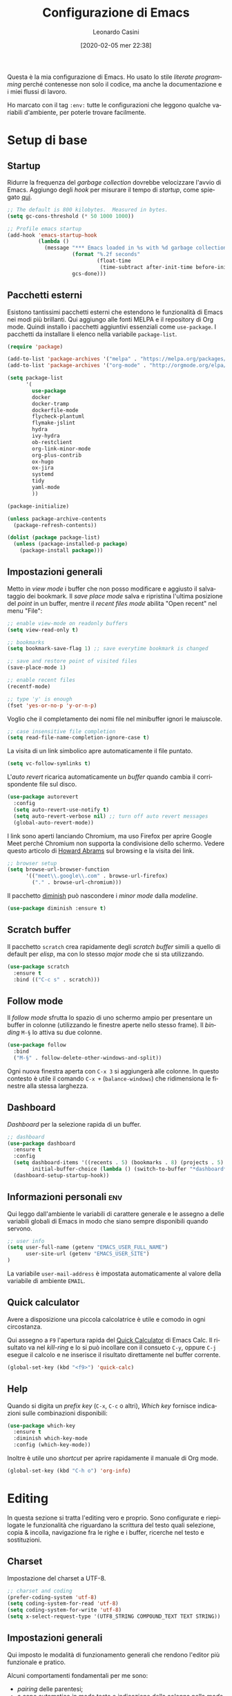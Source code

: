 # -*- flyspell-mode: t -*-

#+TITLE: Configurazione di Emacs
#+DATE: [2020-02-05 mer 22:38]
#+AUTHOR: Leonardo Casini
#+EMAIL: mail@leonardocasini.net

#+LANGUAGE: it
#+SELECT_TAGS: export
#+EXCLUDE_TAGS: noexport
#+CREATOR: Emacs 25.2.2 (Org mode 9.1.7)

#+OPTIONS: ':nil *:t -:t ::t <:active H:3 \n:nil ^:t arch:headline
#+OPTIONS: author:t c:nil creator:nil d:(not "LOGBOOK") date:t e:t
#+OPTIONS: email:nil f:t inline:t num:t p:nil pri:nil prop:nil stat:t
#+OPTIONS: tags:t tasks:t tex:t timestamp:t title:t toc:t todo:t |:t

#+CATEGORY: dotemacs
#+FILETAGS: project

#+STARTUP: content


Questa è la mia configurazione di Emacs. Ho usato lo stile /literate
programming/ perché contenesse non solo il codice, ma anche la
documentazione e i miei flussi di lavoro.

Ho marcato con il tag =:env:= tutte le configurazioni che leggono
qualche variabili d'ambiente, per poterle trovare facilmente.

* Setup di base

** Startup
Ridurre la frequenza del /garbage collection/ dovrebbe velocizzare
l'avvio di Emacs. Aggiungo degli /hook/ per misurare il tempo di
/startup/, come spiegato [[https://github.com/daviwil/dotfiles/blob/master/Emacs.org#startup-performance][qui]].
#+begin_src emacs-lisp
;; The default is 800 kilobytes.  Measured in bytes.
(setq gc-cons-threshold (* 50 1000 1000))

;; Profile emacs startup
(add-hook 'emacs-startup-hook
          (lambda ()
            (message "*** Emacs loaded in %s with %d garbage collections."
                     (format "%.2f seconds"
                             (float-time
                              (time-subtract after-init-time before-init-time)))
                     gcs-done)))
#+end_src

** Pacchetti esterni
Esistono tantissimi pacchetti esterni che estendono le funzionalità di
Emacs nei modi più brillanti. Qui aggiungo alle fonti MELPA e il
repository di Org mode. Quindi installo i pacchetti aggiuntivi
essenziali come =use-package=. I pacchetti da installare li elenco
nella variabile =package-list=.
#+begin_src emacs-lisp
(require 'package)

(add-to-list 'package-archives '("melpa" . "https://melpa.org/packages/") t)
(add-to-list 'package-archives '("org-mode" . "http://orgmode.org/elpa/") t)

(setq package-list
      '(
        use-package
        docker
        docker-tramp
        dockerfile-mode
        flycheck-plantuml
        flymake-jslint
        hydra
        ivy-hydra
        ob-restclient
        org-link-minor-mode
        org-plus-contrib
        ox-hugo
        ox-jira
        systemd
        tidy
        yaml-mode
        ))

(package-initialize)

(unless package-archive-contents
  (package-refresh-contents))

(dolist (package package-list)
  (unless (package-installed-p package)
    (package-install package)))
#+end_src

** Impostazioni generali
Metto in /view mode/ i buffer che non posso modificare e aggiusto il
salvataggio dei bookmark. Il /save place mode/ salva e ripristina
l'ultima posizione del /point/ in un buffer, mentre il /recent files
mode/ abilita "Open recent" nel menu "File":
#+BEGIN_SRC emacs-lisp
;; enable view-mode on readonly buffers
(setq view-read-only t)

;; bookmarks
(setq bookmark-save-flag 1) ;; save everytime bookmark is changed

;; save and restore point of visited files
(save-place-mode 1)

;; enable recent files
(recentf-mode)

;; type 'y' is enough
(fset 'yes-or-no-p 'y-or-n-p)
#+END_SRC

Voglio che il completamento dei nomi file nel minibuffer ignori le
maiuscole.
#+BEGIN_SRC emacs-lisp
;; case insensitive file completion
(setq read-file-name-completion-ignore-case t)
#+END_SRC

La visita di un link simbolico apre automaticamente il file puntato.
#+begin_src emacs-lisp
(setq vc-follow-symlinks t)
#+end_src

L'/auto revert/ ricarica automaticamente un /buffer/ quando
cambia il corrispondente file sul disco.
#+BEGIN_SRC emacs-lisp
(use-package autorevert
  :config
  (setq auto-revert-use-notify t)
  (setq auto-revert-verbose nil) ;; turn off auto revert messages
  (global-auto-revert-mode))

#+END_SRC

I link sono aperti lanciando Chromium, ma uso Firefox per aprire
Google Meet perché Chromium non supporta la condivisione dello
schermo. Vedere questo articolo di [[http://www.howardism.org/Technical/Emacs/browsing-in-emacs.html][Howard Abrams]] sul browsing e la
visita dei link.
#+begin_src emacs-lisp
;; browser setup
(setq browse-url-browser-function
      '(("meet\\.google\\.com" . browse-url-firefox)
        ("." . browse-url-chromium)))
#+end_src

Il pacchetto [[https://github.com/myrjola/diminish.el][diminish]] può nascondere i /minor mode/ dalla /modeline/.
#+begin_src emacs-lisp
(use-package diminish :ensure t)
#+end_src

** Scratch buffer
Il pacchetto =scratch= crea rapidamente degli /scratch buffer/ simili
a quello di default per /elisp/, ma con lo stesso /major mode/ che si
sta utilizzando.
#+BEGIN_SRC emacs-lisp
(use-package scratch
  :ensure t
  :bind (("C-c s" . scratch)))
#+END_SRC

** Follow mode
Il /follow mode/ sfrutta lo spazio di uno schermo ampio per presentare
un buffer in colonne (utilizzando le finestre aperte nello stesso
frame). Il /binding/ =M-§= lo attiva su due colonne.
#+begin_src emacs-lisp
(use-package follow
  :bind
  ("M-§" . follow-delete-other-windows-and-split))
#+end_src
Ogni nuova finestra aperta con =C-x 3= si aggiungerà alle colonne. In
questo contesto è utile il comando =C-x += (=balance-windows=) che
ridimensiona le finestre alla stessa larghezza.

** Dashboard
/Dashboard/ per la selezione rapida di un buffer.
#+begin_src emacs-lisp
;; dashboard
(use-package dashboard
  :ensure t
  :config
  (setq dashboard-items '((recents . 5) (bookmarks . 8) (projects . 5) (agenda . 10) (registers . 5))
        initial-buffer-choice (lambda () (switch-to-buffer "*dashboard*")))
  (dashboard-setup-startup-hook))
#+end_src

** Informazioni personali                                               :env:
Qui leggo dall'ambiente le variabili di carattere generale e le
assegno a delle variabili globali di Emacs in modo che siano sempre
disponibili quando servono.
#+begin_src emacs-lisp
;; user info
(setq user-full-name (getenv "EMACS_USER_FULL_NAME")
      user-site-url (getenv "EMACS_USER_SITE")
)
#+end_src

La variabile =user-mail-address= è impostata automaticamente al valore
della variabile di ambiente =EMAIL=.

** Quick calculator
Avere a disposizione una piccola calcolatrice è utile e comodo in ogni
circostanza.

Qui assegno a =F9= l'apertura rapida del [[info:calc#Quick Calculator][Quick Calculator]] di Emacs
Calc. Il risultato va nel /kill-ring/ e lo si può incollare con il
consueto =C-y=, oppure =C-j= esegue il calcolo e ne inserisce il
risultato direttamente nel buffer corrente.

#+begin_src emacs-lisp
(global-set-key (kbd "<f9>") 'quick-calc)
#+end_src

** Help
Quando si digita un /prefix key/ (=C-x=, =C-c= o altri), /Which key/
fornisce indicazioni sulle combinazioni disponibili:
#+BEGIN_SRC emacs-lisp
(use-package which-key
  :ensure t
  :diminish which-key-mode
  :config (which-key-mode))
#+END_SRC

Inoltre è utile uno /shortcut/ per aprire rapidamente il manuale di
Org mode.
#+begin_src emacs-lisp
(global-set-key (kbd "C-h o") 'org-info)
#+end_src


* Editing
In questa sezione si tratta l'editing vero e proprio. Sono configurate
e riepilogate le funzionalità che riguardano la scrittura del testo
quali selezione, copia & incolla, navigazione fra le righe e i buffer,
ricerche nel testo e sostituzioni.

** Charset
Impostazione del charset a UTF-8.
#+BEGIN_SRC emacs-lisp
;; charset and coding
(prefer-coding-system 'utf-8)
(setq coding-system-for-read 'utf-8)
(setq coding-system-for-write 'utf-8)
(setq x-select-request-type '(UTF8_STRING COMPOUND_TEXT TEXT STRING))
#+END_SRC

** Impostazioni generali
Qui imposto le modalità di funzionamento generali che rendono l'editor
più funzionale e pratico.

Alcuni comportamenti fondamentali per me sono:
- /pairing/ delle parentesi;
- a capo automatico in modo testo e indicazione della colonna nella
  /mode line/;
- inoltre è ormai pratica diffusa usare solo spazi nelle indentazioni,
  anziché tab, quindi mi adeguo.
#+BEGIN_SRC emacs-lisp
;; indentation with no tabs
(setq-default indent-tabs-mode nil)

;; turn on electric pair mode globally
(electric-pair-mode t)

;; turn on auto-fill in text mode
(add-hook 'text-mode-hook 'turn-on-auto-fill)

;; turn on column number
(column-number-mode)

;; enable narrow to region
(put 'narrow-to-region 'disabled nil)
#+END_SRC

Poi abilito globalmente le abbreviazioni e semplifico la navigazione
delle posizioni.
#+BEGIN_SRC emacs-lisp
;; enable abbrev mode globally
(setq-default abbrev-mode t)

;; dopo il primo C-u C-SPC basta C-SPC per il pop della mark history
(setq set-mark-command-repeat-pop t)
#+END_SRC

Mi piace avere l'indicazione visuale della riga corrente. È comodo
anche evidenziare le coppie di parentesi corrispondenti.
#+BEGIN_SRC emacs-lisp
;; current line highlighting
(use-package hl-line
  :config
  (set-face-foreground 'highlight nil) ;; fix syntax highlighting with hl-line-mode
  (global-hl-line-mode))

(use-package paren
  :hook (after-init . show-paren-mode))
#+END_SRC

I comandi che operano sulle frasi seguono la convenzione americana di
considerarne la fine quando il punto è seguito da due spazi. Poiché
gli americani fanno molto uso delle abbreviazioni, questo serve a
distinguerle dalla fine della frase. Io non uso molte abbreviazioni,
quindi per me la frase finisce con un punto seguito da un solo spazio.
#+begin_src emacs-lisp
(setq sentence-end-double-space nil)
#+end_src

** Editing
Un riepilogo di funzionalità utili quando si lavora sul testo:
| function                         | binding   |
|----------------------------------+-----------|
| insert space after point         | =C-M-SPC= |
| smart newline (not in Org)       | =S-RET=   |
| smart newline above (not in Org) | =M-S-RET= |
| delete space at point            | =M-\=     |
| insert newline after point       | =C-o=     |
| delete blank lines around point  | =C-x C-o= |
| join next line                   | =C-^=     |
| set fill column to /arg/         | =C-x f=   |
| prefix each line with /arg/      | =C-x .=   |
| comment/uncomment line or region | =C-x /=   |
|----------------------------------+-----------|
| undo                             | =C-_=     |
| redo                             | =M-_=     |
| undo tree                        | =C-x u=   |
|----------------------------------+-----------|
| auto completion                  | =M-/=     |
|----------------------------------+-----------|
| search                           | =C-s=     |
| occur (enhanced search)          | =M-s o=   |
| search & replace                 | =C %=     |
|----------------------------------+-----------|
| highlight text                   | =M-s h r= |
| un-highlight text                | =M-s h u= |
|----------------------------------+-----------|
| scale text decrease              | =C-x C--= |
| scale text increase              | =C-x C-+= |
| scale text reset                 | =C-x C-0= |

Qui abilito alcune funzionalità avanzate per l'editing e ne faccio il
/bind/. Alcune sono assegnate a combinazioni diverse, per cui le
riorganizzo.
#+begin_src emacs-lisp
;; general editing keybindings
(global-set-key (kbd "C-x /") 'comment-or-uncomment-region)
(global-set-key (kbd "M-/") 'hippie-expand)
(global-set-key (kbd "M-\\") 'cycle-spacing)
(global-set-key (kbd "<Scroll_Lock>") 'scroll-lock-mode)
(global-set-key [remap upcase-word] 'upcase-dwim)
(global-set-key [remap downcase-word] 'downcase-dwim)
(global-set-key [remap capitalize-word] 'capitalize-dwim)
#+end_src

Il pacchetto [[https://github.com/bbatsov/crux][Crux]] contiene numerosissime funzioni di utilità
generale, nonché alcune versioni migliorate di quelle standard.
#+BEGIN_SRC emacs-lisp
(use-package crux
  :ensure t
  :demand t
  :config
  (global-set-key [remap move-beginning-of-line] #'crux-move-beginning-of-line)
  (global-set-key [remap kill-line] #'crux-smart-kill-line)
  :bind
  (("S-<return>" . crux-smart-open-line)
   ("M-S-<return>" . crux-smart-open-line-above)
   ("C-S-k" . crux-kill-whole-line)
   ("C-j" . crux-top-join-line)
   ("C-^" . crux-top-join-line)
   ("C-x 4 t" . crux-transpose-windows)))
#+END_SRC

Ho scritto una semplice funzione per inserire uno spazio /dopo/ il
cursore e l'assegno a =C-M-SPC=.
#+begin_src emacs-lisp
(defun lc/insert-space-after-point (&optional times)
  "Insert a space after point."
  (interactive "p")
  (save-excursion (dotimes (i (or times 1)) (insert " "))))
(global-set-key (kbd "C-M-SPC") 'lc/insert-space-after-point)
#+end_src

#+begin_quote
Metti una distanza dopo una chiusura, ma custodiscine l'esperienza per
proseguire il viaggio. (B.M.)
#+end_quote

Un'altra funzione estende l'eliminazione delle linee vuote. Senza
prefissi si comporta come =delete-blank-lines=. Con un prefisso
cancella le linee vuote /sopra/ quella corrente. Con due prefissi
cancella le linee vuote sia /sopra/ che /sotto/.
#+begin_src emacs-lisp
(defun lc/delete-blank-lines-above (prefix)
  "Delete all surrounding blank lines, leaving just one,
above current line. With no prefix behaves just like
`delete-blank-lines'. With one prefix delete blank lines above
current. With two prefixes delete line above and beyond current."
  (interactive "*P")
  (cond
   ((not prefix) (delete-blank-lines))
   ((equal prefix '(4))
    (save-excursion
      (previous-line)
      (delete-blank-lines)))
   ((equal prefix '(16))
    (save-excursion
      (previous-line)
      (delete-blank-lines))
    (delete-blank-lines))))
(global-set-key [remap delete-blank-lines] 'lc/delete-blank-lines-above)
#+end_src

** Marking
/Binding/ per la selezione di una /region/:
| function              | binding   |
|-----------------------+-----------|
| place mark            | =C-SPC=   |
| invert mark and point | =C-x C-x= |
| rectangle mark mode   | =C-x SPC= |
| mark /arg/ words      | =M-@=     |
| mark paragraph        | =M-h=     |
| mark buffer           | =C-x h=   |
| mark current function | =C-M-h=   |
| expand region         | =C-@=     |
|-----------------------+-----------|
| rectangle mark        | =C-x SPC= |
| fill rectangle        | =C-x r t= |

/Expand region/ esegue un'espansione incrementale della /region/ per
"unità semantiche", anche in base al /major mode/.
#+BEGIN_SRC emacs-lisp
(use-package expand-region :ensure t
  :bind ("C-@" . er/expand-region))
#+END_SRC

** Killing & yanking
Principali funzioni per il taglio del testo:
| function                       | binding     |
|--------------------------------+-------------|
| copy region                    | =M-y=       |
| kill region                    | =C-w=       |
| kill whole line                | =C-K=       |
| kill sentence                  | =M-k=       |
| kill espression                | =C-M-k=     |
| copy region                    | =C-x r M-w= |
| kill rectangle                 | =C-x r k=   |
| zap to char (char excluded)    | =M-z=       |
| zap up to char (char included) | =C-M-z=     |
| yank                           | =C-y=       |
| yank pop                       | =M-y=       |
| yank rectangle                 | =C-x r y=   |
|--------------------------------+-------------|
| save region to register        | =C-x r s=   |
| insert text from register      | =C-x r i=   |
|--------------------------------+-------------|
| append region to buffer        | =C-x a b=   |
| append region to file          | =C-x a f=   |
|--------------------------------+-------------|
| copy file path to kill ring    | =C-c M-w=   |

/Avy zap/ taglia usando il puntamento basato sui caratteri (vedi
[[https://github.com/cute-jumper/avy-zap][repository]] GitHub):
#+BEGIN_SRC emacs-lisp
(use-package avy-zap
  :ensure t
  :bind (("M-z" . avy-zap-up-to-char-dwim)
         ("C-M-z" . avy-zap-to-char-dwim)))
#+END_SRC

Una funzione che trovo utile di tanto in tanto è il trasferimento
immediato di una /region/ in un buffer, risparmiando la fase di
/kill/.
#+begin_src emacs-lisp
;; append to file/buffer
(global-set-key (kbd "C-x a b") 'append-to-buffer)
(global-set-key (kbd "C-x a f") 'append-to-file)
#+end_src

Questa piccola funzione copia nel /kill ring/ il path completo al file
del /buffer/ corrente. Non è tutta farina del mio sacco, ma ho preso
ispirazione da [[https://stackoverflow.com/a/3669629][qui]] e [[https://emacsredux.com/blog/2013/03/27/copy-filename-to-the-clipboard/][qui]].
#+begin_src emacs-lisp
(defun lc/kill-file-path ()
  "Copy current buffer's full path to kill ring."
  (interactive)
  (let ((filename (if (equal major-mode 'dired-mode)
                      default-directory
                    (buffer-file-name))))
    (when filename
      (kill-new filename)
      (message "%s" filename))))
(global-set-key (kbd "C-c M-w") 'lc/kill-file-path)
#+end_src

** Undo & redo
Il package [[http://www.dr-qubit.org/undo-tree/undo-tree.el][Undo-Tree]] potenzia i comandi di /undo/ con una cronologia,
i branch e un /diff/ buffer. Inoltre aggiunge un comando per il
/redo/, che normalmente Emacs non ha.

| function                | binding   |
|-------------------------+-----------|
| undo                    | =C-_=     |
| redo                    | =M-_=     |
| undo tree               | =C-x u=   |
| salva nel registro      | =C-x r u= |
| ripristina dal registro | =C-x r U= |

Nel buffer di /Undo Tree/:
| function         | binding          |
|------------------+------------------|
| applica undo     | =return=         |
| annulla          | =q=              |
| switch branch    | =left= / =right= |
| mostra diff      | =d=              |
| mostra timestamp | =t=              |

#+begin_src emacs-lisp
(use-package undo-tree
  :ensure t
  :demand t
  :diminish undo-tree-mode
  :config
  (global-undo-tree-mode)
  (setq undo-tree-visualizer-timestamps t)
  :bind (:map undo-tree-visualizer-mode-map
              ("<return>" . undo-tree-visualizer-quit)
              ("q" . undo-tree-visualizer-abort)))
#+end_src

** Search & replace
Il pacchetto [[https://github.com/benma/visual-regexp.el][visual-regexp]] fornisce una versione molto visuale della
funzionalità di "search & replace":
#+begin_src emacs-lisp
(use-package visual-regexp
  :ensure t
  :custom
  (vr/engine 'emacs)
  :bind ([remap query-replace] . vr/query-replace))

(use-package visual-regexp-steroids
  :ensure t
  :after visual-regexp)
#+end_src

** Navigazione
| function          | binding     |
|-------------------+-------------|
| jump              | =s-SPC=     |
| mark ring         | =s-n=       |
|-------------------+-------------|
| bookmark position | =C-x P=     |
| jump to position  | =C-x p=     |
|-------------------+-------------|
| switch to buffer  | =C-x b=     |
| buffer list       | =C-x B=     |
| next buffer       | =C-x right= |
| previous buffer   | =C-x left=  |

Per spostarmi nel testo uso il puntamento basato sui caratteri invece
del mouse. Molto più comodo ed efficiente.
#+begin_src emacs-lisp
(use-package ace-jump-mode
  :ensure t
  :bind (("s-SPC" . ace-jump-mode)))
#+end_src

Utilizzo molto i registri delle posizioni come /boomark/ per raggiungere
velocemente i punti dei /buffer/ che mi interessano, così gli ho
assegnati dei /binding/ più immediati.
#+begin_src emacs-lisp
;; easier point registers
(global-set-key (kbd "C-x P") 'point-to-register)
(global-set-key (kbd "C-x p") 'jump-to-register)
#+end_src

** Beacon mode
Il /beacon mode/ fa "brillare" il cursore in una serie di circostanze,
per esempio quando ci si sposta di una pagina o si cambia finestra,
per non perderlo di vista. Se non lo si vede più si può farlo brillare
con =C-<menu>= (il tasto con il "menu" sulle tastiere per Windows,
posizionato accanto al "control" destro).
#+BEGIN_SRC emacs-lisp
(use-package beacon 
  :ensure t
  :diminish beacon-mode
  :hook (after-init . beacon-mode)
  :config
  (global-set-key (kbd "C-<menu>") 'beacon-blink))
#+END_SRC

** Word wrap
Quando scrivo del testo uso generalmente l'=auto-fill-mode=, ma in
alcuni casi può farmi comodo il =visual-line-mode= ([[https://emacs.stackexchange.com/questions/27278/soft-vs-hard-word-wrap-in-emacs][qui]] una breve
spiegazione). Quest'ultimo però effettua il /word wrap/ solo al bordo
della finestra. Il [[https://github.com/joostkremers/visual-fill-column][Visual Fill Column]] /mode/ esegue il /wrap/ alla
stessa colonna del /fill/.
#+begin_src emacs-lisp
(use-package visual-fill-column
  :ensure t
  :preface
  (defun lc/visual-line-mode ()
    "Toggle `visual-line-mode' with `visual-fill-column'."
    (interactive)
    (if visual-line-mode
        (progn (visual-fill-column-mode -1)
               (visual-line-mode -1)
               (turn-on-auto-fill))
      (visual-line-mode t)
      (visual-fill-column-mode t)
      (turn-off-auto-fill)))
    :bind ("C-<Scroll_Lock>" . lc/visual-line-mode))
#+end_src
Aggiungere il =visual-fill-column-mode= al =visual-line-mode-hook=
come consigliato nella documentazione lo abilita solo all'attivazione
del /word wrap/, ma non lo disabilita alla disattivazione. Inoltre il
/word wrap/ è inutile con l'/auto fill/. Così ho scritto la funzione
=lc/visual-line-mode= per fare il /toggle/ di tutti.

Il /package/ [[https://github.com/purcell/unfill][unfill]] esegue l'operazione inversa di =fill-paragraph=,
cioè riporta un paragrafo su una sola riga di testo dopo che ne è
stato fatto l'/hard wrap/.
#+begin_src emacs-lisp
(use-package unfill
  :ensure t
  :bind ([remap fill-paragraph] . unfill-toggle))
#+end_src
Faccio il remapping di =fill-paragraph= per sostituirlo con
=unfill-toggle=. Da notare che in Org mode rimane il /binding/ alla
specifica funzione =org-fill-paragraph=.

** Wrap region
/Wrap region/ "avvolge" (/wrap/) una /region/, cioè aggiunge un
carattere all'inizio e alla fine come una coppia di parentesi. Molto
utile per la formattazione in Org mode e parentesi "esotiche" (tipo
quelle angolari tipiche dei tag XML).
#+BEGIN_SRC emacs-lisp
;; wrap-region setup with custom wrappers
(use-package wrap-region
  :ensure t
  :diminish wrap-region-mode
  :config
  (wrap-region-add-wrappers
   '(("=" "=" nil org-mode)
     ("/" "/" nil org-mode)
     ("*" "*" nil org-mode)
     ("~" "~" nil org-mode)
     ("+" "+" nil org-mode)
     )))
#+END_SRC

** Ricerca
La ricerca di elementi sul filesystem è fondamentale e Emacs ne
fornisce un supporto completo. Questi sono i miei /binding/:
| grep                             | =C-c C-x g= |
| find                             | =C-c C-x f= |

Il venerando =grep= è sempre nel mio cuore, ma oggi esistono
alternative molto più veloci. Uno di queste è /Silver Searcher/, o
=ag=, che su Debian si può installare così:
#+begin_src sh :eval no
apt install silversearcher-ag
#+end_src

Il pacchetto [[https://github.com/Wilfred/ag.el][ag]] ([[https://agel.readthedocs.io/en/latest/][documentazione]]) supporta in Emacs questa alternativa
a =grep=:
#+begin_src emacs-lisp
(use-package ag
  :ensure t
  :bind ("C-c C-x g" . ag))

(global-set-key (kbd "C-c C-x f") 'find-dired)
#+end_src

** Ledger
[[https://www.ledger-cli.org/][Ledger]] è un sistema di contabilità a partita doppia che utilizza un
formato testuale per le transazioni. Il [[https://www.ledger-cli.org/3.0/doc/ledger-mode.html][ledger-mode]] per Emacs aiuta
notevolmente durante l'inserimento e l'editing di queste transazioni.
#+begin_src emacs-lisp
(use-package ledger-mode
  :ensure t
  :mode "\\.ledger$"
  :bind (:map ledger-mode-map
              ("C-c C-x k". ledger-copy-transaction-at-point)
              ("C-c C-x b" . ledger-mode-clean-buffer)))

(use-package flycheck-ledger
  :ensure t
  :after flycheck
  :hook (ledger-mode . flycheck-mode))
#+end_src
Oltre ad attivare il /major mode/ per i file con estensione =.ledger=
abilito il [[*Syntax checking][syntax checking]], che fra le cose utili controlla anche che
il /balance/ di una transazione sia zero come richiesto dalla partita
doppia.


* Ivy Swiper Counsel
Promemoria di alcuni /binding/ di Ivy. Per i dettagli c'è il [[https://oremacs.com/swiper/][manuale]]
completo.
| next/prev candidate                   | =C-n=     | =C-p=   |
| first/last candidate                  | =M-<=     | =M->=   |
| scroll up/down                        | =C-v=     | =M-v=   |
| jump                                  | =C-'=     |         |
| next/prev from history                | =M-n=     | =M-p=   |
| ivy occur                             | =C-c C-o= |         |
| call on selected candidate            | =C-m=     | =RET=   |
| call on candidate (no exit)           | =C-M-m=   |         |
| call on next/prev candidate (no exit) | =C-M-n=   | =C-M-p= |
| call on current input                 | =C-M-j=   |         |
| select current input for editing      | =M-i=     |         |
| list valid actions                    | =M-o=     |         |
| list valid actions (no exit)          | =C-M-o=   |         |
| copy candidate to kill ring           | =M-w=     |         |
| hydra menu                            | =C-o=     |         |
| push view                             | =C-s--=   |         |
| pop view                              | =C-s-_=   |         |

** Setup di Ivy
Ivy è un front-end per il completamento dei nomi e non solo.
Imprescindibile. Vedi anche il [[https://oremacs.com/swiper/][manuale]] completo.

#+BEGIN_SRC emacs-lisp
;; ivy completion setup
(use-package ivy
  :ensure t
  :diminish ivy-mode
  :demand t
  :config
  (setq ivy-use-virtual-buffers t)
  (setq ivy-count-format "(%d/%d) ") ;; original format "%-4d "
  (setq enable-recursive-minibuffers t)
  (ivy-mode 1)
  (global-set-key [remap yank-pop] #'counsel-yank-pop)
  ;; workspace-like management
  (global-set-key (kbd "C-s--") 'ivy-push-view)
  (global-set-key (kbd "C-s-_") 'ivy-pop-view)
  :bind
  (("C-s" . swiper)
   ("C-c C-r" . ivy-resume)))
#+END_SRC
- =ivy-use-virtual-buffers= significa che quando si cerca un buffer
  vengono aggiunti alla lista anche i file recenti e i bookmark; utilissimo
- =enable-recursive-minibuffers= permette di aprire un nuovo
  minibuffer mentre lo si sta usando con un altro comando
- sostituisco lo =yank-pop= con quello di /Counsel/
- faccio il binding di =ivy-push-view= e =ivy-pop-view=, due funzioni
  che salvano e ripristinano il layout delle /window/
- /Swiper/ è un sostituto di /isearch/ che fa uso di Ivy

** Setup di Counsel
/Counsel/ implementa varie funzioni che fanno uso di Ivy e Swiper,
alcune delle quali vanno a sostituire quelle di default.
#+BEGIN_SRC emacs-lisp
(use-package counsel
  :ensure t
  :demand t
  :bind
  (("M-x" . counsel-M-x)
   ("C-x C-f" . counsel-find-file)
   ("C-h f" . counsel-describe-function)
   ("C-h v" . counsel-describe-variable)
   ("s-n" . counsel-mark-ring)
   ("C-h l" . counsel-find-library)
   ("C-h s" . counsel-info-lookup-symbol)
   ("C-h u" . counsel-unicode-char)
   ("C-c f" . counsel-git)
   ("C-c g" . counsel-git-grep)
   ("C-c k" . counsel-ag)
   ("C-x l" . counsel-locate)))
#+END_SRC

** Counsel Tramp
/Counsel Tramp/ apre una connessione via Tramp scelta da un menu Ivy.
#+begin_src emacs-lisp
(use-package counsel-tramp
  :ensure t
  :after counsel
  :bind (("C-x t" . counsel-tramp)))
#+end_src


* Projectile
/Projectile/ è un'estensione indispensabile per gestire progetti di
qualunque tipo, aggiungendo le tipiche funzionalità di un IDE.

Qui un riepilogo delle funzioni più utili. Per i dettagli c'è il [[https://docs.projectile.mx/][manuale]].
| functionality                    | custom binding                                              | default binding     |
|----------------------------------+-------------------------------------------------------------+---------------------|
| open file                        | =C-s-f= / =C-s-4 f=                                         | =s-p f=             |
| open dir                         | =C-s-d= / =C-s-4 d=                                         | =s-p d=             |
| open project                     | =C-s-p=                                                     | =s-p p=             |
| switch buffer                    | =C-s-b=                                                     | =s-p b=             |
| open root dir                    | =C-s-D=                                                     | =s-p D=             |
| open VC                          | =C-s-v=                                                     | =s-p v=             |
| save all buffers                 |                                                             | =s-p S=             |
| kill all buffers                 |                                                             | =s-p k=             |
|----------------------------------+-------------------------------------------------------------+---------------------|
| counsel git (find)               | =C-c f=                                                     |                     |
| counsel git-grep (grep)          | =C-c g=                                                     |                     |
| counsel ag                       | =C-c k=                                                     |                     |
| search in project                | =M-s s=                                                     | =s-p s s=           |
| search symbol in project         | =M-s .=                                                     |                     |
| repeat last search               | =C-s-r=                                                     | =C-c C-r=           |
| replace in project               |                                                             | =s-p r=             |
|----------------------------------+-------------------------------------------------------------+---------------------|
| shell/async command in proj root | =C-s-!/&=                                                   | =s-p !/&=           |
| run eshell/shell/term            | =C-s-x e/s/t=                                               | =s-p x e/s/t=       |
| counsel projectile               | =C-s-SPC= / =M-SPC=                                         | =s-p SPC= / =M-SPC= |
| recent file/buffer               | =C-s-LEFT= / =C-s-RIGHT=                                    | =s-p e= / =s-p ESC= |
|----------------------------------+-------------------------------------------------------------+---------------------|
| remove project from list         | =M-x projectile-remove-known-project=                       |                     |
| remove current project from list | =M-x projectile-remove-current-project-from-known-projects= |                     |
| remove file from project cache   | =M-x projectile-purge-file-from-cache=                      |                     |

** Setup di Projectile
:PROPERTIES:
:CUSTOM_ID: projectile-setup
:END:
Projectile è molto personalizzabile, per cui ho fatto qualche modifica
ai default e ai /binding/. Inoltre ho definito un tipo di progetto per
[[https://quasar.dev/][Quasar]], un framework con cui sviluppo.

Ho aggiunto anche una piccola funzione =lc/counsel-ag-symbol-at-point=
che usa la ricerca di /Counsel/ per cercare nel progetto le occorrenze
del simbolo sotto il /point/.

#+BEGIN_SRC emacs-lisp
(use-package projectile
  :ensure t
  :after (ivy counsel)
  :preface
  (defun lc/counsel-ag-symbol-at-point ()
    "Search in project for symbol at point. With prefix specify
search args."
    (interactive)
    (counsel-ag (thing-at-point 'symbol) (projectile-project-root)))
  :config
  (setq projectile-enable-caching nil
        projectile-completion-system 'ivy
        projectile-switch-project-action #'projectile-find-dir
        projectile-find-dir-includes-top-level t
        projectile-mode-line-prefix " Prj")
  ;; definizione project types di projectile
  (projectile-register-project-type
   'quasar '("quasar.conf.js")
   :compile "npm install"
   :test "npm test"
   :run "quasar dev"
   :test-suffix ".spec")
  (projectile-mode 1)
  :bind-keymap
  ("s-p" . projectile-command-map)
  :bind (:map projectile-mode-map
        ("C-s-4 f" . projectile-find-file-other-window)
        ("C-s-." . projectile-find-file-dwim)
        ("C-s-4 ." . projectile-find-file-dwim-other-window)
        ("C-s-4 d" . projectile-find-dir-other-window)
        ("C-s-S-d" . projectile-dired)
        ("C-s-v" . projectile-vc)
        ([remap previous-buffer] . projectile-previous-project-buffer)
        ([remap next-buffer] . projectile-next-project-buffer)
        ("C-s-o" . projectile-multi-occur)
        ("C-s-!" . projectile-run-shell-command-in-root)
        ("C-s-&" . projectile-run-async-shell-command-in-root)
        ("C-s-x s" . projectile-run-shell)
        ("C-s-x t" . projectile-run-term)
        ("C-s-x e" . projectile-run-eshell)
        ("M-s ." . lc/counsel-ag-symbol-at-point)
        ("C-s-r" . projectile-recentf)))
#+END_SRC

#+begin_quote
Con preveggenza approfondisci la ricerca. Scendi fino alle radici di
te stesso e lacera come un proiettile l'involucro delle cose. (B.M.)
#+end_quote

** Counsel Projectile
Analogamente a Counsel, [[https://github.com/ericdanan/counsel-projectile][Counsel Projectile]] aggiunge funzioni a
Projectile basate su Ivy. In particolare permette di eseguire azioni
supplementari durante il completamento con Ivy tramite =M-o=.
#+BEGIN_SRC emacs-lisp
(use-package counsel-projectile
  :ensure t
  :after (counsel projectile)
  :commands counsel-projectile-find-dir
  :config
  (counsel-projectile-mode 1)
  :bind (:map projectile-mode-map
        ("C-s-SPC" . counsel-projectile)
        ("C-s-f" . counsel-projectile-find-file)
        ("C-s-d" . counsel-projectile-find-dir)
        ("C-s-b" . counsel-projectile-switch-to-buffer)
        ("C-s-p" . counsel-projectile-switch-project)
        ("M-s s" . counsel-projectile-ag)))
#+END_SRC


* Org Mode
Org mode è un componente chiave di tutto il mio workflow. In questa
sezione faccio il setup delle componenti che utilizzo. Alcune
informazioni sono lette dall'ambiente, soprattutto i /path/, che sono
molto specifici.

Riepilogo qui le variabili usate:
- =EMACS_COMMONPLACE=, il /path/ al file di default di Org; viene
  assegnato alla variabile =org-default-notes-file=; il default è
  =~/commonplace.org=
- =EMACS_AGENDA_EXPORT=, il /path/ al file di esportazione dell'agenda
  combinata; viene assegnato alla variabile
  =org-icalendar-combined-agenda-file=; il default è
  =~/org-agenda.ics=

** Org setup                                                            :env:
Qui eseguo il caricamento di Org e faccio alcune impostazioni di
base.
#+begin_src emacs-lisp
(use-package org
  :ensure t
  :bind
  ;; org-mode global key bindings
  (("C-c l" . org-store-link)
   ("C-c c" . counsel-projectile-org-capture)
   ("C-c a" . org-agenda)
   ("C-c L" . org-insert-link-global)
   ("C-c o" . org-open-at-point-global))
  ;; custom keybindings
  (:map org-mode-map
        ("C-c C-x g" . grep)
        ("M-N" . counsel-org-goto)
        ("M-n" . org-next-link)
        ("M-p" . org-previous-link))

  :config
  (require 'org-id)

  ;; note non indentate secondo il livello dell'heading
  (setq org-adapt-indentation nil)

  ;; enabling wrap-region
  (add-hook 'org-mode-hook 'wrap-region-mode)

  ;; push mark before jump
  (advice-add 'counsel-org-goto :before #'push-mark)

  ;; babel block native fontification and indentation
  (setq org-src-tab-acts-natively t)
  (setq org-src-fontify-natively t)

  ;; babel block src indentation
  (setq org-edit-src-content-indentation 0)
  
  ;; TODO sono necessari?
  ;; enable org-mode for .org and .org.txt files
  (add-to-list 'auto-mode-alist '("\\.org\\(\\.txt\\)?$" . org-mode))
  (setq org-agenda-file-regexp "\\.org\\(\\.txt\\)?$")
  
  ;; refile targets
  (setq org-outline-path-complete-in-steps nil)
  (setq org-refile-use-outline-path 'full-file-path)
  (setq org-refile-targets '((org-agenda-files . (:maxlevel . 3))))
  
  ;; log state changes into LOGBOOK drawer
  (setq org-log-into-drawer t)

  ;; log notes in chronological order (oldest first)
  (setq org-log-states-order-reversed nil)

  ;; redefine default TODO workflow
  (setq org-todo-keywords
        '((sequence "TODO" "NEXT" "CURRENT" "WAITING" "MAYBE" "|" "DONE")
          ))

  ;; colors for TODO keywords
  (setq org-todo-keyword-faces
        '(("WAITING" . (:foreground "yellow" :weight bold))
          ("MAYBE" . (:foreground "dim grey" :weight bold))
          ("ONAIR" . (:foreground "cyan" :weight bold))
          ("DISPONIBILE" . (:foreground "yellow" :weight bold))
          ("PAGATO" . (:foreground "yellow" :weight bold))
          ("PAGATA" . (:foreground "yellow" :weight bold))
          ("EMESSA" . (:foreground "yellow" :weight bold))
          ("PENDING" . (:foreground "dim grey" :weight bold))
          ))

  ;; apps for opening attachments
  (setq org-file-apps (quote ((auto-mode . emacs)
                              (directory . emacs)
                              ("\\.jpe?g\\'" . system)
                              ("\\.png\\'" . system)
                              ("\\.x?html?\\'" . system)
                              ("\\.pdf\\'" . system)
                              ("\\.docx?\\'" . system)
                              ("\\.odt\\|\\.ods\\'" . system)
                              (system . "xdg-open \"%s\"")
                              )))

  ;; Org links support
  (require 'ol-eww)
  (require 'ol-info)

  ;; disable <> pairing in Org
  :hook (org-mode . (lambda ()
   (setq-local electric-pair-inhibit-predicate
               `(lambda (c)
                  (if (char-equal c ?<) t (,electric-pair-inhibit-predicate c))))))
  )
#+end_src

Una delle cose che mi infastidisce in Org mode è il /pairing/ delle
parentesi angolari (=<>=), perché non mi serve e intralcia l'uso degli
/smart template/.

Qui abilito gli smart template di Org, che permettono di inserire
blocchi =BEGIN...END= velocemente.
#+begin_src emacs-lisp
(use-package org-tempo
  :after org
  :config
  (push '("n" . "note") org-structure-template-alist))
#+end_src
Aggiungo un blocco =BEGIN_NOTE= che uso soprattutto per l'esportazione
in EPUB.

** Agenda                                                               :env:
L'agenda è una parte fondamentale. Permette sia di creare riepiloghi
di eventi, scadenze e cose da fare, sia di effettuare ricerche fra le
note formattate in Org mode.

Alcune funzioni /helper/ che mi servono per l'agenda:
#+begin_src emacs-lisp
;; agenda helper functions
(defun lc/agenda-format-date (date)
  (format-time-string "%_8A %2e %9B %4Y" date))

(defun lc/agenda-occur-category(category-match)
  (interactive "sCategory (empty or * for all): ")
  (org-occur-in-agenda-files (concat "+CATEGORY=" (or category-match "*"))))
#+end_src

Qui ho le mie agende personalizzate:
- un'agenda del giorno con appuntamenti, scadenze e attività da svolgere
- un riepilogo di attività in attesa e posticipate per farne una revisione
- elementi da riorganizzare
- progetti con le relative attività
- bookmark presi rapidamente da ricollocare in modo più appropriato
#+begin_src emacs-lisp
(setq org-agenda-custom-commands
      '(
        ;; il cuore pulsante della giornata
        ("\\" "Agenda del giorno"
         ((agenda ""
                  ((org-agenda-overriding-header "Agenda di oggi")
                   (org-agenda-span 'day)
                   (org-agenda-skip-function '(org-agenda-skip-entry-if 'todo '("PAGATO")))
                   ))
          (tags-todo "-refile-project+CATEGORY=\"gestione\"|-refile-project+CATEGORY=\"scuola\"/!TODO|EMETTERE|PAGATA|DOVUTO"
                     ((org-agenda-overriding-header "Attività di gestione")
                      (org-agenda-todo-ignore-scheduled 'future)
                      (org-agenda-todo-ignore-deadlines 'far)
                      (org-agenda-tags-todo-honor-ignore-options t)
                      (org-tags-exclude-from-inheritance (remove "project" org-tags-exclude-from-inheritance))
                      (org-agenda-sorting-strategy '(priority-down todo-state-up))
                      (org-agenda-prefix-format '((tags . " %i ")))))
          (tags-todo "+project/!NEXT|CURRENT"
                     ((org-agenda-overriding-header "Attività sui progetti")
                      (org-tags-exclude-from-inheritance (remove "project" org-tags-exclude-from-inheritance))
                      (org-agenda-hide-tags-regexp "noexport\\|attach")
                      (org-agenda-prefix-format '((tags . " %i %-10:c%?-12t% s [%-14(file-name-base (buffer-file-name))] ")))
                      ))
          (tags-todo "-refile+CATEGORY=\"gestione\"/!WAITING|EMESSA|PAGATO"
                     ((org-agenda-overriding-header "Attività di gestione in attesa")
                      (org-agenda-todo-ignore-scheduled 'future)
                      (org-agenda-todo-ignore-deadlines 'far)
                      (org-agenda-tags-todo-honor-ignore-options t)
                      (org-agenda-sorting-strategy '(priority-down todo-state-up))
                      (org-agenda-prefix-format '((tags . " %i ")))))
          (agenda ""
                  ((org-agenda-overriding-header "La settimana")
                   ;; (org-agenda-skip-function '(or (org-agenda-skip-entry-if 'scheduled)
                   ;;                                (org-agenda-skip-entry-if 'todo 'done)))
                   (org-agenda-skip-deadline-if-done t)
                   (org-agenda-skip-function '(org-agenda-skip-entry-if 'scheduled))
                   (org-agenda-start-day "+1d")
                   (org-agenda-span 6)
                   ;;(org-agenda-prefix-format '((agenda . "  %-12:c%?-12t %s [%b] "))))
                   ))
          (todo ""
                     ((org-agenda-overriding-header "Scadenze successive")
                      (org-agenda-skip-function '(or (org-agenda-skip-entry-if 'notdeadline)
                                                     (org-agenda-skip-entry-if 'todo '("PAGATO"))))
                      (org-deadline-warning-days 42)
                      (org-agenda-todo-ignore-deadlines 'far)
                      ;; copied from https://lists.gnu.org/archive/html/emacs-orgmode/2016-05/msg00546.html
                      (org-agenda-prefix-format '((todo . " %28(lc/agenda-format-date (org-read-date nil t (org-entry-get nil \"DEADLINE\"))) %s")))
                      (org-agenda-sorting-strategy '(deadline-up))
                      ))
          ))

        ;; review delle attività
        ("r" "Revisione delle attività"
         (
          (tags-todo "-refile-CATEGORY=\"gestione\"/!WAITING"
                     ((org-agenda-overriding-header "Attività in attesa")
                      (org-agenda-todo-ignore-scheduled 'future)
                      (org-agenda-todo-ignore-deadlines 'far)
                      (org-agenda-tags-todo-honor-ignore-options t)
                      (org-agenda-sorting-strategy '(priority-down todo-state-up))
                      (org-agenda-prefix-format '((tags . " %i ")))))
          (tags-todo "-refile+TODO=\"MAYBE\""
                     ((org-agenda-overriding-header "Attività posticipate")
                      (org-agenda-todo-ignore-scheduled 'future)
                      (org-agenda-todo-ignore-deadlines 'far)
                      (org-agenda-tags-todo-honor-ignore-options t)
                      (org-agenda-sorting-strategy '(priority-down todo-state-up))
                      (org-agenda-prefix-format '((tags . " %i ")))))
          (tags "refile"
                ((org-agenda-overriding-header "Elementi da riorganizzare")
                 (org-agenda-show-inherited-tags nil)
                 (org-tags-match-list-sublevels 'indented)
                 (org-agenda-prefix-format '((tags . " %i ")))))
          ))

        ;; aree e progetti
        ("p" "Aree e progetti"
         (
          (stuck ""
                 ((org-agenda-overriding-header "Progetti fermi")))
          (tags "+project"
                ((org-agenda-overriding-header "Riepilogo dei progetti")
                 (org-tags-exclude-from-inheritance (remove "project" org-tags-exclude-from-inheritance))
                 (org-agenda-skip-function '(org-agenda-skip-entry-if 'todo 'done))
                 (org-agenda-show-inherited-tags nil)
                 (org-agenda-sorting-strategy nil)
                 (org-agenda-prefix-format '((tags . " %i %-10:c%?-12t% s [%-14(file-name-base (buffer-file-name))] ")))
                 ))
          ))

        ;; ricerca file per aree
        ("c" "Cerca agenda per aree" org-occur-in-agenda-files (concat "+CATEGORY: " (read-string "Area (vuoto per tutte): ")))

        ;; note sulle spese non registrate
        ("ns" "Spese non registrate" tags "+spese")

        ;; bookmarks
        ("nb" "Bookmarks" tags "+bookmark")
        ))

;; stuck project definition
(add-to-list 'org-tags-exclude-from-inheritance "project")
(setq org-stuck-projects
      '("+project/-MAYBE-DONE" ("NEXT")))
#+end_src

Alcune impostazioni per esportare l'agenda in formato ICS.
#+begin_src emacs-lisp
;; calendar & org agenda exporting
(setq calendar-week-start-day 1) ;; set monday as first day of week
(setq org-icalendar-timezone "Europe/Rome")
(setq org-icalendar-combined-agenda-file (or (getenv "EMACS_AGENDA_EXPORT") "~/org-agenda.ics"))
(setq org-agenda-default-appointment-duration 60)
(setq org-icalendar-include-body nil)
#+end_src

** Exporting
Mi piace tantissimo poter "esportare" i file Org in vari formati, per
creare presentazioni, report e altri documenti.

*** Latex
Il Latex è il formato da cui si ricavano i documenti PDF. Ho
personalizzato l'esportazione in questo formato perché ne faccio largo
uso anche per lavoro.

#+begin_src emacs-lisp
(require 'ox-latex)

(unless (boundp 'org-latex-classes)
  (setq org-latex-classes nil))

(add-to-list 'org-latex-classes
             '("article"
               "\\documentclass{article}"
               ("\\section{%s}" . "\\section*{%s}")
               ("\\subsection{%s}" . "\\subsection*{%s}")
               ("\\subsubsection{%s}" . "\\subsubsection*{%s}")
	       ))

(add-to-list 'org-latex-classes
             '("letter"
               "\\documentclass{letter}"))

(add-to-list 'org-latex-classes
	     '("newsletter" "\\documentclass{lc-newsletter}"
	       ("\\section{%s}" . "\\section*{%s}")
               ("\\subsection{%s}" . "\\subsection*{%s}")
               ))

(add-to-list 'org-latex-packages-alist '("" "babel"))
(add-to-list 'org-latex-packages-alist '("" "listings"))

(setq org-latex-listings 'minted)
(add-to-list 'org-latex-packages-alist '("" "minted"))
(add-to-list 'org-latex-minted-langs '(restclient "http"))
(setq org-latex-minted-options
      '(("breaklines=true")))

(setq org-latex-pdf-process
      '("pdflatex -shell-escape -interaction nonstopmode -output-directory %o %f"
        "pdflatex -shell-escape -interaction nonstopmode -output-directory %o %f"
        "pdflatex -shell-escape -interaction nonstopmode -output-directory %o %f"))
#+end_src

*** Reveal                                                              :env:
[[https://revealjs.com/][Reveal.js]] è un ottimo framework per creare splendide presentazioni in
HTML. Per esportare le presentazioni da Org, alla maniera di
Beamer, occorre innanzitutto [[https://revealjs.com/installation/][installarlo]] in una directory:
#+begin_src sh :eval no
git clone https://github.com/hakimel/reveal.js.git
#+end_src

Poi bisogna configurare [[https://github.com/yjwen/org-reveal/][ox-reveal]]. Come spiegato nella [[https://github.com/yjwen/org-reveal#set-the-location-of-revealjs][documentazione]],
è meglio fornire una URI assoluta alla directory di Reveal, perché
verrà inclusa nella pagina HTML della presentazione e il browser deve
poterla trovare.
#+begin_src emacs-lisp
(use-package ox-reveal
  :ensure t
  :config
  (setq org-reveal-root (or (getenv "EMACS_REVEALJS_DIRECTORY") org-reveal-root)))
#+end_src

Ho assegnato la URI alla variabile =EMACS_REVEALJS_DIRECTORY=. Il
default è lo stesso di /ox-reveal/: stando alla documentazione è
=./reveal.js=, relativamente al file Org da cui si esporta la
presentazione.

Si può specificare per il singolo file con l'opzione =REVEAL_ROOT=,
per esempio usando un CDN:
#+begin_src org
#+REVEAL_ROOT: https://cdn.jsdelivr.net/npm/reveal.js
#+end_src

*** Altri backend
Qui abilito altri formati di esportazione che utilizzo, ma che non
sono attivi di /default/:
- per il generatore di siti statici Hugo
- nel formato Epub per esportare i file come e-book
- Taskjuggler per il /project managing/
#+begin_src emacs-lisp
;; other backends
(add-hook 'after-init-hook
          (lambda ()
            (require 'ox-hugo)
            (require 'ox-epub)
            (require 'ox-taskjuggler)
            ))
#+end_src

*** Filtri
Registro alcuni filtri per personalizzare le esportazioni:
#+begin_src emacs-lisp
(defun lc/icalendar-hide-timestamps (text backend info)
  "Rimuove i tag delle date nel risultato finale dell'esportazione icalendar."
  (when (org-export-derived-backend-p backend 'icalendar)
    ""
    )
  )
      
(defun lc/latex-example-as-listing (text backend info)
  "Esporta in LaTeX i blocchi EXAMPLE come lstlisting"
  (when (and (org-export-derived-backend-p backend 'latex)
	     (string-equal "article" (plist-get info :latex-class)))
    (let ((text (replace-regexp-in-string "\\\\begin{verbatim}" "\\\\begin{lstlisting}" text)))
	  (replace-regexp-in-string "\\\\end{verbatim}" "\\\\end{lstlisting}" text))
    )
  )

(eval-after-load 'ox
  (lambda ()
    (add-to-list 'org-export-filter-example-block-functions
		 'lc/latex-example-as-listing)
    (add-to-list 'org-export-filter-timestamp-functions
		 'lc/icalendar-hide-timestamps)
    ))
#+end_src

** Crittografia
Abilito il supporto alla crittografia. Questo consente sia di avere
delle /entry/ cifrate in un Org file (contrassegnate con il tag
=:crypt:=), che di cifrare un intero documento (se ha l'estensione
=.org.gpg=).

#+begin_src emacs-lisp
(use-package org-crypt
  :after org
  :demand t
  :config
  (org-crypt-use-before-save-magic)
  (add-to-list 'org-tags-exclude-from-inheritance "crypt")
  :custom
  (org-crypt-key (format "%s <%s>" user-full-name user-mail-address))
  :bind (:map org-mode-map
              ("C-c M-d" . org-decrypt-entry)))
#+end_src

La clausola =:demand t= evita il caricamento differito del /package/.
Infatti la funzione =org-crypt-use-before-save-magic= innesca via
=org-mode-hook= la cifratura automatica delle /entry/ contrassegnate.
Se il caricamento del /package/ viene differito, ciò non avverrà per i
/buffer/ Org già aperti.

Impostando la variabile =org-crypt-key= a =nil= si effettua una
cifratura con algoritmo simmetrico, per cui verrà chiesta la
/passphrase/. Una stringa invece viene cercata fra le chiavi
disponibili e usata per cifrare la /entry/.

L'/auto saving/ di Emacs non coesiste bene con =org-crypt=, per cui è
consigliabile disabilitarlo nei buffer che contengono /entry/ cifrate,
aggiungendo in cima al documento:
#+begin_src org
# -*- buffer-auto-save-file-name: nil; -*-
#+end_src

Riferimenti:
- [[https://orgmode.org/worg/org-tutorials/encrypting-files.html][Encrypting org Files]]

** Capture                                                              :env:
In questa sezione configuro le impostazioni di cattura delle note, sia
da Emacs che dal browser.

La parte importante sono i /template/ assegnati a
=org-capture-templates=, che aggiungono le note al file definito dalla
variabile =EMACS_COMMONPLACE=, con default in =~/commonplace.org=. La
cattura si innesca con =C-c c= e ho definito i seguenti /template/:
| key | template                          |
|-----+-----------------------------------|
| =t= | Todo: una cosa da fare            |
| =n= | Nota: appunti e note varie        |
| =e= | Evento: una nota con luogo e data |

Ci sono due /template/ particolari innescati dall'[[https://github.com/sprig/org-capture-extension][estensione]] per
Chrome, come descritto [[https://github.com/sprig/org-capture-extension#set-up-handlers-in-emacs][qui]] nella documentazione:
| key | template                                    |
|-----+---------------------------------------------|
| =L= | cattura di un link                          |
| =p= | cattura di un link con il testo selezionato |

#+begin_src emacs-lisp
(use-package org-capture
  :after org
  :config
  (require 'org-protocol)

  ;; default capture file
  (setq org-default-notes-file (or (getenv "EMACS_COMMONPLACE") "~/commonplace.org"))

  ;; capture templates
  (setq org-capture-templates
        '(
          ("t" "Todo" entry (file+headline org-default-notes-file "Varie")
           "* TODO %?\n%i\n\nRiferimenti:\n- %a" :empty-lines 1)
          ("n" "Nota" entry (file+headline org-default-notes-file "Note")
           "* %?\n%i\n\nRiferimenti:\n- %a" :empty-lines 1)
          ("e" "Evento" entry (file+headline org-default-notes-file "Eventi")
           "* %^{Cosa} %^{Quando}T\n%^{LOCATION}p\n%i\n%?\nRiferimenti:\n- %a" :empty-lines 1)
          ("L" "Web bookmark" entry (file+headline org-default-notes-file "Captured Links")
           "* %:description\t:bookmark:
:PROPERTIES:
:CREATED: %U
:END:

%?Riferimenti:
- %l\n" :empty-lines 1)
          ("p" "Web bookmark (quote)" entry (file+headline org-default-notes-file "Captured Links")
           "* %:description\t:bookmark:
:PROPERTIES:
:CREATED: %U
:END:

,#+BEGIN_QUOTE
%?%i
,#+END_QUOTE

Riferimenti:
- %l\n" :empty-lines 1)
          ))

  ;; see http://www.diegoberrocal.com/blog/2015/08/19/org-protocol/
  (defadvice org-capture
      (after make-full-window-frame activate)
    "Advise capture to be the only window when used as a popup"
    (if (equal "emacs-capture" (frame-parameter nil 'name))
        (delete-other-windows)))

  (defadvice org-capture-finalize
      (after delete-capture-frame activate)
    "Advise capture-finalize to close the frame"
    (if (equal "emacs-capture" (frame-parameter nil 'name))
        (delete-frame)))
)
#+end_src
Bisogna attivare =org-protocol=, lo strumento che abilita la cattura
dalle fonti esterne a Emacs. Gli /advice/ sulle funzioni di cattura
servono a gestire il frame di /pop-up/ aperto dal browser.

Riferimenti:
- http://www.diegoberrocal.com/blog/2015/08/19/org-protocol/

** PlantUML                                                             :env:
[[https://plantuml.com/][PlantUML]] serve a generare diagrammi UML partendo da un formato
testuale. Su Debian lo si può installare con:
#+begin_src sh :eval no
apt install plantuml
#+end_src

Lo utilizzo esclusivamente nei documenti Org, per cui lo configuro in
questa sezione.
#+begin_src emacs-lisp
(use-package puml-mode
  :ensure t
  :mode "\\.\\(plantuml\\|puml\\)\\'"
  :config
  (add-to-list 'org-src-lang-modes '("plantuml" . puml))
  (setq org-plantuml-jar-path (or (getenv "EMACS_PLANTUML_JAR") "/usr/share/plantuml/plantuml.jar"))
)
#+end_src

Il /path/ al JAR di PlantUML è letto dalla variabile
=EMACS_PLANTUML_JAR=; se non è assegnata si usa quello installato su
Debian.

** Ditaa                                                                :env:
[[http://ditaa.sourceforge.net/][Ditaa]] converte diagrammi fatti in ASCII art in immagini. Non lo uso
praticamente mai, ma mi piace averlo a disposizione. Su Debian lo si
può installare con:
#+begin_src sh :eval no
apt install ditaa
#+end_src

Una volta installato basta dire a Org dove si trova:
#+begin_src emacs-lisp
(setq org-ditaa-jar-path (or (getenv "EMACS_DITAA_JAR") "/usr/share/ditaa/ditaa.jar"))
#+end_src

Il /path/ al JAR di Ditaa è letto dalla variabile =EMACS_DITAA_JAR=;
se non è assegnata si usa quello installato su Debian.

** Interleave
[[https://github.com/rudolfochrist/interleave][Interleave]] è un interessante pacchetto che permette di prendere
appunti in un file Org mentre si legge un PDF.

Si possono prendere le note in due modi. Creando un file Org dedicato
al singolo PDF e impostando l'opzione =INTERLEAVE_PDF= nell'/header/:
#+begin_src org
#+INTERLEAVE_PDF: /the/path/to/pdf.pdf
#+end_src

Oppure in una sezione di un Org file più ampio, assegnando una
/property/:
#+begin_src org
,* Appunti sul libro "X"
  :PROPERTIES:
  :INTERLEAVE_PDF: libroX.pdf
  :END:
#+end_src
In questo caso è necessario avviare l'=interleave-mode= con il
/pointer/ sul titolo della sezione.

Un riepilogo dei /binding/:
| interleave mode          | =C-c i=       |
| previous/next page       | =p= / =n=     |
| insert note              | =i=           |
| quit mode                | =q=           |
| visit annotated page     | =M-.=         |
| prev/next annotated page | =M-p= / =M-n= |

#+begin_src emacs-lisp
(use-package interleave
  :ensure t
  :bind (:map org-mode-map
              ("C-c i" . 'interleave-mode)))
#+end_src

Un pacchetto simile è [[https://github.com/weirdNox/org-noter][Org-noter]], che un giorno potrei prendere in
considerazione.

** Orgalist
[[http://elpa.gnu.org/packages/orgalist.html][Orgalist]] è un /minor mode/ per usare le liste di Org con altri /major
mode/. Sostituisce Orgstruct, non più mantenuto.

#+begin_src emacs-lisp
(use-package orgalist
  :ensure t)
#+end_src

** Contatti
Qui implemento una semplice gestione dei contatti con Org mode. Esiste
un =org-contacts= in /Org Contrib/, ma per me è troppo e non è molto
documentato. Il mio intento non è usare Org come sostituto della
rubrica, ma registrare informazioni sui clienti e le persone coinvolte
nei progetti a cui lavoro.

Per i miei scopi un contatto è un /item/ con il tag =contact= e alcune
/property/:
- =PHONE=
- =EMAIL=
- =NAME=, che contiene cognome e nome (es. =Rossi;Mario=) e può
  servire per registrare correttamente il contatto in rubrica

Registro queste informazioni nei file /Org/ dei clienti o dei
progetti, così da averle nel loro contesto. Se sono in
=org-agenda-files= li posso trovare con una semplice ricerca
nell'agenda.

Ho definito dei /binding/ per eseguire alcune azioni sui contatti:
| =C-c M-c c= | QRcode del contatto         |
| =C-c M-c m= | mail al contatto            |
| =C-c M-c v= | aggiunge property =COLUMNS= |

La funzione seguente crea una [[https://www.evenx.com/vcard-3-0-format-specification][vCard]] e la mostra come QRcode, utile per
chiamare con lo smartphone o registrare il contatto nella propria
rubrica:
#+begin_src emacs-lisp
(defun lc/contact-vcard-qr-code ()
  "Show a QR code for the contact at point.
Header text is used as the formatted name.

This function try to read the following optional properties:
- name, the name for filing, eg. Doe;John
- phone, phone number
- email, e-mail address"
  (interactive)
  (let ((buf (get-buffer-create "*Contact vCard*"))
        (inhibit-read-only t)
        (displayname (org-entry-get nil "ITEM"))
        (contactname (org-entry-get nil "name"))
        (phone (org-entry-get nil "phone"))
        (email (org-entry-get nil "email")))
    (with-current-buffer buf
        (erase-buffer)
        (insert "BEGIN:VCARD\n")
        (insert "VERSION:3.0\n")
        (if contactname (insert "N:" contactname "\n"))
        (insert "FN:" displayname "\n")
        (if phone (insert "TEL:" phone "\n"))
        (if email (insert "EMAIL:" email "\n"))
        (insert "END:VCARD\n")
        (let ((coding-system-for-read 'raw-text))
          (shell-command-on-region (point-min) (point-max) "qrencode -s 10 -o -" t t))
        (image-mode)
        (image-increase-size 5))
    (switch-to-buffer-other-window buf)))
#+end_src
Ho preso ispirazione da [[https://www.emacswiki.org/emacs/QR_Code][questa funzione]] su Emacs Wiki.

Un'altra funzione utile permette di comporre rapidamente un'e-mail
all'indirizzo del contatto. Si può impostare una /property/ =mail-tags= (es. +lavoro
+progetto), anche ereditata, con i tag da assegnare alla mail.
#+begin_src emacs-lisp
(defun lc/contact-send-mail ()
  "Send a mail to the contact at point. Read tags from mail-tags
property."
  (interactive)
  (let ((email (or (org-entry-get nil "email") (error "No email property found.")))
        (name (org-entry-get nil "ITEM"))
        (tags (org-entry-get-with-inheritance "mail-tags")))
    (compose-mail-other-window (concat name " <" email ">"))
    (when tags
      (message-goto-fcc)
      (insert " " tags))
    (message-goto-subject)))
#+end_src

Questo è il /template/ per la cattura di un nuovo contatto:
#+begin_src emacs-lisp
(push
 '("c" "Contatto" entry (file+headline org-default-notes-file "Contatti")
   "* %^{Nome}\t:contact:
:PROPERTIES:
:PHONE: %^{Phone}
:EMAIL: %^{E-mail}
:NAME:
:END:
%?

Riferimenti:
- %l\n" :empty-lines 1)
org-capture-templates)
#+end_src

Questa funzione aggiunge una /property/ =COLUMNS= all'/item/ corrente
ed è utile se si registrano i contatti in una sezione del file per
vederli e modificarli in [[info:org#Column View][column view]] (=C-c C-x C-c=).
#+begin_src emacs-lisp
(defun lc/contact-add-columns-property ()
  (interactive)
  (org-set-property "COLUMNS" "%25item(name) %15phone %40email")
)
#+end_src

Qui aggiungo la ricerca dei contatti sull'agenda:
#+begin_src emacs-lisp
(push
 '("nc" "Contatti" tags "+contact")
 org-agenda-custom-commands)
#+end_src

Infine la registrazione dei /binding/ in Org mode:
#+begin_src emacs-lisp
(bind-key "C-c M-c c" #'lc/contact-vcard-qr-code org-mode-map)
(bind-key "C-c M-c m" #'lc/contact-send-mail org-mode-map)
(bind-key "C-c M-c v" #'lc/contact-add-columns-property org-mode-map)
#+end_src


* Sviluppo
Ecco un riepilogo dei /binding/ usati nei modi di sviluppo:
| function                       | binding           |
|--------------------------------+-------------------|
| indent region                  | =C-M-\=           |
| indent expression              | =C-M-q=           |
| duplicate line or region       | =C-c d=           |
| duplicate and comment          | =C-c M-d=         |
| move line or region up/down    | =M-up= / =M-down= |
| put comment at the end of line | =M-;=             |
| return and comment             | =M-j=             |
| toggle block visibility        | =C-c +=           |
| hide block                     | =C-c -=           |
| hide level                     | =C-c C--=         |
| hide all blocks                | =C-c M--=         |
| show all block                 | =C-c M-+=         |
|--------------------------------+-------------------|
| jump to definition / back      | =M-.= / =M-,=     |
| navigate symbol's occurences   | =M-p= / =M-n=     |
| search symbol                  | =M-s _=           |
| search symbol at point         | =M-s .=           |
| occur symbol at point          | =M-s M-o=         |
| multibuffer occur symbol       | =M-s M-.=         |
| hightlight symbol              | =M-s h .=         |
| un-highlight symbol            | =M-s h u=         |
| navigate functions and vars    | =C-s-n=           |
| list TODO tags in buffer       | =C-c t t=         |
| toggle line numbering          | =C-c n=           |
|--------------------------------+-------------------|
| evaluate function              | =C-c C-x C-c=     |
| start debugger                 | =F8=              |
| debugging short-key mode       | =C-M-Ins=         |
| compile                        | =F5=              |
| re-compile                     | =F6=              |

** Funzionalità generali
Mi piace avere i comandi di compilazione e altri di uso frequente su
dei tasti facilmente accessibili:
#+begin_src emacs-lisp
(global-set-key (kbd "<f5>") 'compile)
(global-set-key (kbd "<f6>") 'recompile)
#+end_src

[[https://github.com/emacsfodder/move-text][MoveText]] permette di spostare velocemente la riga di testo o la
regione corrente su e giù con =M-up= e =M-down=:
#+begin_src emacs-lisp
(use-package move-text
  :ensure t
  :config
  (move-text-default-bindings))
#+end_src
La funzione =move-text-default-bindings= assegna semplicemente i due
/binding/ di default.

[[https://github.com/nschum/highlight-symbol.el][Highlight Symbol]] evidenzia il simbolo (funzioni, variabili, ecc.)
sotto il /point/ e abilita la "navigazione" fra le occorrenze con
=M-p= (/previous/) e =M-n= (/next/).
#+begin_src emacs-lisp
(use-package highlight-symbol
  :ensure t
  :config
  (setq highlight-symbol-idle-delay 1.0)
  :hook ((prog-mode . highlight-symbol-nav-mode)))
#+end_src
L'evidenza dei simboli generalmente viene fatta da =lsp-mode=, ma in
caso servisse basta aggiungere agli =:hook= l'associazione =(prog-mode
. highlight-symbol-mode)= o attivare manualmente il
=highlight-symbol-mode=.

Alcuni binding utili durante l'editing del codice:
#+begin_src emacs-lisp
(bind-keys :map prog-mode-map
           ([remap newline] . newline-and-indent)
           ("C-c d" . crux-duplicate-current-line-or-region)
           ("C-c M-d" . crux-duplicate-and-comment-current-line-or-region))
#+end_src
Sono utili nei flussi di "copia, incolla e modifica":
- =crux-duplicate-current-line-or-region= duplica la linea o la
  regione corrente
- =crux-duplicate-and-comment-current-line-or-region= duplica la linea
  o regione e la commenta
Inoltre quando si programma è comodo chiamare =newline-and-indent=
quando si va a capo.

[[https://github.com/bbatsov/crux][Crux]] definisce degli utilissimi "decoratori" che estendono le
funzionalità dei comandi.
#+begin_src emacs-lisp
(crux-with-region-or-line comment-or-uncomment-region)
#+end_src
- =comment-or-uncomment-region= viene esteso per funzionare sulla riga
  corrente se non è selezionata una regione

Nei /buffer/ con il codice è comodo avere le righe numerate. In ogni
caso si può attivare il /minor mode/ con =C-c n=.
#+begin_src emacs-lisp
(use-package linum-mode
  :bind (("C-c n" . linum-mode))
  :hook (prog-mode sgml-mode))
#+end_src

L'/hide show minor mode/ collassa ed espande blocchi di codice e
commenti. È una funzione che hanno tutti gli IDE e Emacs non può
essere da meno.
#+begin_src emacs-lisp
(use-package hs-minor-mode
  :bind (:map hs-minor-mode-map
              ("C-c +" . hs-toggle-hiding)
              ("C-c -" . hs-hide-block)
              ("C-c C--" . hs-hide-level)
              ("C-c M-+" . hs-show-all)
              ("C-c M--" . hs-hide-all))
  :hook (prog-mode sgml-mode))
#+end_src
Il /binding/ di default è sul /prefix/ =C-c @=, che non è dei
migliori.

** Autocompletamento
L'autocompletamento è indispensabile e io uso =company=:
#+begin_src emacs-lisp
(use-package company
  :ensure t
  :custom (company-show-numbers t)
  :bind (("M-SPC" . company-complete))
  :hook (after-init . global-company-mode))

(use-package company-quickhelp
  :ensure t
  :config (company-quickhelp-mode))

(use-package company-shell :ensure t)
#+end_src
L'autocompletamento si avvia con =M-SPC=. I candidati sono numerati,
così se ne può scegliere velocemente uno con =M= (ALT) e il numero. Il
/minor mode/ globale viene abilitato all'avvio.

Un paio di pacchetti aggiungono delle estensioni
utili. =company-quickhelp= mostra un pop-up con la documentazione
quando ci si sofferma su un candidato. =company-shell= fornisce
back-end di completamento con i binary nel =$PATH= e le variabili di
ambiente.

** Syntax checking
Così come l'[[*Autocompletamento][autocompletamento]], anche il /syntax checking/ è un
elemento indispensabile per lo sviluppo di qualunque software e
[[https://www.flycheck.org/][Flycheck]] è lo standard per Emacs.
#+begin_src emacs-lisp
(use-package flycheck
  :ensure t
  :hook ((prog-mode sgml-mode) . flycheck-mode))
#+end_src
Qui lo abilito su tutti i /mode/ per la programmazione e il /web
development/.

** Refactoring
Riepilogo un /workflow/ per il refactoring che usa gli strumenti
disponibili in Emacs. L'idea è tratta da questo [[https://www.manueluberti.eu/emacs/2018/02/10/occur/][post]] di Manuel Uberti.

1. =M-s .= invoca la mia funzione di ricerca del simbolo corrente
   [[#projectile-setup][lc/counsel-ag-symbol-at-point]]; =M-s s= per una ricerca libera con
   =counsel-projectile-ag=
2. =C-c C-o= apre un buffer con le occorrenze (=ivy-occur=)
3. =C-x C-q= rende il buffer modificabile e le modifiche si propagano
   ai file originali
4. =M-%= avvia il /query replace/ per rinominare ogni occorrenza del
   simbolo nel progetto
5. =C-x s= e poi =!= salva tutte le modifiche fatte

** Outshine
[[https://github.com/alphapapa/outshine][Outshine]] è un /minor mode/ che riproduce le strutture di Org. Lo trovo
utile insieme ad alcuni /major mode/ come Restclient per organizzare i
file in sezioni. Nei commenti si possono inserire gli /header/ di Org
e alternare la visibilità col consueto =TAB=.

#+begin_src emacs-lisp
(use-package outshine
  :ensure t
  :init (defvar outline-minor-mode-prefix (kbd "C-#"))
  :config
  (setq outshine-use-speed-commands t))
#+end_src
La variabile =outline-minor-mode-prefix= definisce il prefisso dei
/binding/ e va assegnata *prima* di caricare il modulo. La variabile
=outshine-use-speed-commands= attiva gli /speed command/, dei quali si
può vedere un riepilogo invocando =outshine-speed-command-help=.

** Logging
Visualizzare, muoversi e fare ricerche nei file di log è fondamentale
e [[https://github.com/doublep/logview][Logview]] fornisce tutto questo e oltre. È in grado di interpretare
di /default/ i formati più comuni (SLF4J per Java, Apache, PHP e
alcuni =/var/log=), ma se ne possono aggiungere di personalizzati.

| command                          | binding |
|----------------------------------+---------|
| filter by name (include/exclude) | =a / A= |
| filter by thread                 | =t / T= |
| filter by message                | =m / M= |
| edit current filters             | =f=     |
| reset all filters                | =R=     |

#+begin_src emacs-lisp
(use-package logview
  :ensure t
  :defer t
  :config
  ;; disabilita il view-mode, che sovrascrive alcuni binding
  (add-hook 'logview-mode-hook (lambda () (view-mode 0))))
#+end_src

Riferimenti:
- [[https://writequit.org/articles/working-with-logs-in-emacs.html][Working with log files in Emacs]], un articolo che tratta l'argomento
  in generale, menzionando anche Logview

** Versioning
[[https://magit.vc/][Magit]] è l'interfaccia definitiva a Git. Non intendo solo per Emacs, ma
in assoluto. Git è un sistema di versionamento piuttosto complesso,
specialmente se paragonato a sistemi efficaci, ma più semplici come
l'ottimo Subversion. Con Magit la gestione di Git fa invidia agli IDE
più quotati!

Configurarlo è semplicissimo:
#+begin_src emacs-lisp
(use-package magit :ensure t)
#+end_src

Quando si scrivono i log dei commit è utile la possibilità di inserire
dei link in stile Org ed è quello che fa =org-link-minor-mode=. Stessa
cosa fa Orgstuct per le liste. Per cui li abilito negli opportuni
/mode/.
#+begin_src emacs-lisp
(use-package org-link-minor-mode
  :hook (log-view-mode log-edit-mode git-commit-setup))

;; enable orgalist in VC and Magit
(add-hook 'log-edit-mode-hook 'orgalist-mode)
(add-hook 'git-commit-setup-hook 'orgalist-mode)
#+end_src

** Supporto tags TODO/FIXME
Gli IDE evidenziano le righe di codice commentate con parole chiave
tipo =TODO= e =FIXME=. Il pacchetto [[https://github.com/vincekd/comment-tags][comment-tags]] fa esattamente
questo.
#+begin_src emacs-lisp
(use-package comment-tags
  :ensure t
  :after magit-todos
  :config
  (setq comment-tags-keymap-prefix (kbd "C-c t"))
  (setq comment-tags-keyword-faces
        `(("TODO" . ,(list :weight 'bold :foreground "#28ABE3"))
          ("FIXME" . ,(list :weight 'bold :foreground "#DB3340"))
          ("BUG" . ,(list :weight 'bold :foreground "#DB3340"))
          ("XXX" . ,(list :weight 'bold :foreground "#F7EAC8"))))
  (setq comment-tags-comment-start-only t
        comment-tags-require-colon t
        comment-tags-case-sensitive t
        comment-tags-show-faces t
        comment-tags-lighter nil)
  :bind (:map comment-tags-mode-map
              ("C-c t t" . comment-tags-list-tags-buffer)
              ("C-c t l" . 'magit-todos-list))
  :hook ((prog-mode) . comment-tags-mode))
#+end_src
Ho impostato il /prefix/ su =C-c t= per richiamare le funzioni di
ricerca dei /tag/ nei buffer. In particolare =C-c t t= mostra una
lista dei /tag/ nel buffer corrente.

Il comando =C-c t l= mostra una lista di tutti i /tag/ nel progetto,
grazie a [[https://github.com/alphapapa/magit-todos][magit-todos]].
#+begin_src emacs-lisp
(use-package magit-todos :ensure t)
#+end_src

** Lorem ipsum
Un bel generatore di /Lorem Ipsum/ è indispensabile, non solo nello
sviluppo web!
#+begin_src emacs-lisp
(use-package lorem-ipsum
  :ensure t
  :bind (("C-c C-l" . lorem-ipsum-insert-paragraphs)))
#+end_src

** LSP mode
LSP è un protocollo di comunicazione fra un client (editor o IDE) e un
/language server/ che fornisce funzionalità avanzate per lo sviluppo
come autocompletamento o ricerca dei simboli. [[https://emacs-lsp.github.io/lsp-mode/][LSP mode]] è un client LSP
per Emacs e permette di utilizzare i /language server/ di moltissimi
linguaggi, trasformando Emacs in un IDE universale.

I [[https://emacs-lsp.github.io/lsp-mode/page/keybindings/][comandi]] sono organizzati in gruppi, che si attivano col prefisso
=s-l=.

#+begin_src emacs-lisp
(use-package lsp-mode
  :ensure t
  :custom
  (lsp-keymap-prefix "s-l")
  :hook
  ((php-mode . lsp)
   (lsp-mode . lsp-enable-which-key-integration))
  :commands lsp)

(use-package lsp-ui
  :ensure t
  :bind (:map lsp-mode-map
              ("M-." . #'lsp-ui-peek-find-definitions)
              )
  :commands lsp-ui-mode)

(use-package lsp-ivy
  :ensure t
  :commands lsp-ivy-workspace-symbol)
#+end_src

Quando viene invocato su un nuovo linguaggio, =lsp-mode= chiede
automaticamente un server da installare, altrimenti si può invocare
manualmente la procedura con =lsp-install-server=.

** TODO Python
[[https://github.com/jorgenschaefer/elpy][Elpy]] è un /major mode/ per Python molto completo.
#+begin_src emacs-lisp
(use-package elpy
  :ensure t
  :custom
  (python-shell-interpreter "ipython")
  (python-shell-interpreter-args "--simple-prompt -i")
  :config
  (elpy-enable)
  ;; use flycheck not flymake with elpy
  (setq elpy-modules (delq 'elpy-module-flymake elpy-modules))
  (add-hook 'elpy-mode-hook 'flycheck-mode))

(use-package company-jedi :ensure t)
#+end_src

Questa configurazione invece esegue la formattazione del codice
secondo gli standard quando si salva un /buffer/.
#+begin_src emacs-lisp
(use-package py-autopep8
  :ensure t
  :hook (elpy-mode . py-autopep8-enable-on-save))
#+end_src

#+begin_comment
Questi binding non sono sicuro che servano. Sono attivati in
python-mode, ma ho configurato elpy.
#+end_comment
#+begin_src emacs-lisp
(add-hook 'python-mode-hook
	  (lambda ()
	  (define-key python-mode-map (kbd "C-c C-x C-c") 'python-shell-send-defun)
	  (define-key python-mode-map (kbd "<f8>") 'realgud:pdb)
	  (define-key python-mode-map (kbd "C-M-<insert>") 'realgud-short-key-mode)
	  ))
#+end_src

** JavaScript                                                           :env:
Emacs è un grande ambiente per sviluppare in JavaScript. Come /syntax
checker/ utilizzo [[https://eslint.org/][ESLint]], che va installato preventivamente, per
esempio con =npm=:
#+begin_src sh :eval no
npm i -g eslint
#+end_src

Così posso impostare il /path/ all'eseguibile di ESLint. Il /path/
specifico è letto dalla variabile =EMACS_ESLINT_PATH=.
#+begin_src emacs-lisp
(use-package js
  :after flycheck
  :custom
  (flycheck-javascript-eslint-executable (getenv "EMACS_ESLINT_PATH"))
  :hook (js-mode . lsp))
#+end_src

=eslint-fix= fa in modo che al salvataggio del file vengano possibilmente applicati
i /fix/ suggeriti da ESLint.
#+begin_src emacs-lisp
(use-package eslint-fix
  :ensure t
  :after js
  :custom
  (eslint-fix-executable (getenv "EMACS_ESLINT_PATH"))
  :config
  (add-hook 'js-mode-hook (lambda () (add-hook 'after-save-hook 'eslint-fix nil t))))
#+end_src

Abilito il supporto a TypeScript.
#+begin_src emacs-lisp
(use-package typescript-mode
  :ensure t
  :config
  (add-hook 'typescript-mode-hook (lambda () (add-hook 'after-save-hook 'eslint-fix nil t)))
  :hook (typescript-mode . lsp))
#+end_src

Le funzionalià di IDE sono fornite da LSP tramite il server [[https://emacs-lsp.github.io/lsp-mode/page/lsp-typescript/][Theia]] (=ts-ls=).

Il pacchetto [[https://github.com/mooz/js-doc][js-doc]] aiuta a documentare il codice JavaScript in
formato [[https://jsdoc.app/][JSDoc]]. Quando si scrive un commento basta premere =@= per
avere un indice dei tag, mentre =C-c i= inserisce la documentazione
della funzione corrente.
#+begin_src emacs-lisp
(use-package js-doc
  :ensure t
  :after js
  :config
  (setq js-doc-mail-address user-mail-address
        js-doc-author (format "%s <%s>" user-full-name js-doc-mail-address)
        js-doc-url user-site-url)
  (define-auto-insert '(js-mode . "JSDoc JavaScript header") [js-doc-insert-file-doc])
  :bind (:map js-mode-map
              ("@" . js-doc-insert-tag)
              ("C-c i" . 'js-doc-insert-function-doc)))
#+end_src
Inoltre alla creazione di un nuovo file JavaScript viene inserita la
documentazione generale (=js-doc-insert-file-doc=).

** Vue
Il [[https://github.com/AdamNiederer/vue-mode][vue-mode]] è comodo per sviluppare i componenti di Vue, che uniscono
nello stesso file HTML, JavaScript e CSS.
#+begin_src emacs-lisp
(use-package vue-mode
  :ensure t
  :after flycheck
  :config
  (flycheck-add-mode 'javascript-eslint 'vue-mode)
  (flycheck-add-mode 'javascript-eslint 'vue-html-mode)
  (flycheck-add-mode 'javascript-eslint 'css-mode)
  (add-hook 'vue-mode-hook (lambda () (setq syntax-ppss-table nil)))
  (add-hook 'vue-mode-hook (lambda () (add-hook 'after-save-hook 'eslint-fix nil t)))
  :bind
  (("C-M-f" . eslint-fix)))
#+end_src
L'/hook/ che imposta la variabile =syntax-ppss-table= è un
/workaround/ per far funzionare l'indentazione in =js-mode= (vedi la
[[https://github.com/AdamNiederer/vue-mode/issues/74#issuecomment-577338222][issue]]).

Inoltre in =vue-mode= posso invocare manualmente =eslint-fix= con
=C-M-f=.

Spesso i framework basati su Vue utilizzano Stylus CSS:
#+begin_src emacs-lisp
(use-package jade-mode :ensure t)

(use-package sws-mode
  :ensure t
  :after jade-mode
  :config
  (add-to-list 'auto-mode-alist '("\\.styl\\'" . sws-mode)))
#+end_src

Riferimenti:
- https://azzamsa.com/n/vue-emacs/

** Web development
[[https://web-mode.org/][Web Mode]] è una soluzione completa per lo sviluppo web.

Generalmente Web mode suddivide i /keybinding/ in categorie usando
/prefix key/ mnemonici:
- =C-c C-e= per i comandi che agiscono sugli *elementi* HTML
- =C-c C-t= per i comandi che agiscono sui *tag* HTML
- =C-c C-a= per i comandi che agiscono sugli *attributi* HTML
/Which Key/ fornisce un riepilogo dei comandi per ogni categoria.

#+begin_src emacs-lisp
(use-package web-mode
  :ensure t
  :after flycheck
  :config
  (setq web-mode-enable-current-element-highlight t)
  (setq web-mode-enable-current-column-highlight t)
  (setq web-mode-script-padding nil)
  (setq web-mode-style-padding nil)
  (flycheck-add-mode 'javascript-eslint 'web-mode)
  (add-hook 'web-mode-hook (lambda () (add-hook 'after-save-hook 'eslint-fix nil t)))
  :mode (("\\.html?\\'". web-mode)
         ("\\.vue\\'" . web-mode)
         ("\\.twig\\'" . web-mode))
  :bind (:map web-mode-map
              ("C-@" . web-mode-mark-and-expand)
              ("C-c +" . web-mode-fold-or-unfold)
              ("C-M-f" . eslint-fix)))
#+end_src
Le variabili =web-mode-enable-current-element-highlight= e
=web-mode-enable-current-column-highlight= abilitano l'evidenza del
tag corrente, mentre =web-mode-script-padding= e
=web-mode-style-padding= evitano che le righe nei tag =<script>= e
=<style>= vengano rientrate di uno spazio.

Inoltre abilito /Flycheck/ per il codice JavaScript.

#+begin_comment
Attualmente /Vue Mode/ ha dei problemi, in particolare con il /syntax
highlighting/, e quindi preferisco sviluppare i componenti in /Web
Mode/ anche se è meno specifico.
#+end_comment

[[https://www.emmet.io/][Emmet]] è un /toolkit/ per velocizzare la scrittura di codice HTML e
CSS, e naturalmente è supportato da Emacs:
#+begin_src emacs-lisp
(use-package emmet-mode
  :ensure t
  :hook (web-mode css-mode))
#+end_src
Il /binding/ di /default/ per espandere gli /shortcut/ di Emmet è
=C-j=. C'è un'utile [[https://docs.emmet.io/cheat-sheet/][cheat sheet]] con le espansioni.

Infine un po' di autocompletamento per HTML, Bootstrap, ecc.
#+begin_src emacs-lisp
(use-package ac-html :ensure t)

(use-package company-web
  :ensure t
  :after (company ac-html))

(use-package company-web-html
  :after (web-mode company-web)
  :bind (:map web-mode-map
              ("M-SPC" . company-web-html)))

(use-package ac-html-bootstrap
  :ensure t
  :after company-web
  :config
  (add-hook 'web-mode-hook
            (lambda()
              (company-web-bootstrap+)
              (company-web-fa+))))
#+end_src

** Php
Abilito [[https://github.com/emacs-php/php-mode][Php mode]] per l'editing:
#+begin_src emacs-lisp
(use-package php-mode :ensure t)
#+end_src

Flycheck e gli altri strumenti necessitano di un eseguibile Php e del
Composer:
#+begin_src bash :eval no
sudo apt install php7.4-cli php7.4-curl php7.4-mbstring php7.4-dom
cd /tmp
wget -O composer-setup.php https://getcomposer.org/installer
sudo php composer-setup.php --install-dir=/usr/local/bin --filename=composer
#+end_src

Le funzionalità di IDE sono fornite da LSP. Ho installato il server
[[https://emacs-lsp.github.io/lsp-mode/page/lsp-intelephense/][Intelephsense]] (=iph=).

Riferimenti:
- [[https://noviello.it/come-installare-e-utilizzare-php-composer-su-debian-11/][Installare Php Composer su Debian 11]]
- [[https://linuxize.com/post/how-to-install-and-use-composer-on-debian-10/][How to install Composer on Debian 10]]

** Restclient
[[https://github.com/pashky/restclient.el][Restclient]] è uno strumento fantastico per invocare /webservice/ da
Emacs. Un semplice file di testo diventa sia il /client/ che la
documentazione dei servizi stessi. Per esempio:
#+begin_src restclient :eval no
# -*- mode: restclient -*-

# * Utente
# ** App Properties
# Consultazione delle informazioni sull'applicazione. Può essere
# invocato senza autenticazione.
GET :api/info

# ** Info utente
# Informazioni sull'utente corrente.
GET :api/utente
X-Auth: :token
#+end_src

#+begin_src emacs-lisp
(use-package restclient
  :ensure t
  :config
  (remove-hook 'restclient-mode-hook 'restclient-outline-mode)
  :hook
  (restclient-mode . outshine-mode))

(use-package company-restclient :ensure t)
#+end_src

/Restclient/ ha un suo /outline mode/, ma io preferisco
[[*Outshine][Outshine]]. Inoltre abilito il /backend/ per l'autocompletamento di
metodi e /header/ HTTP.

** Docker
Docker è fondamentale per costruire gli ambienti di
sviluppo. [[https://github.com/Silex/docker.el][docker.el]] è un'interfaccia per la gestione di Docker da
Emacs.
#+begin_src emacs-lisp
(use-package docker
  :ensure t
  :bind ("C-c d" . docker))
#+end_src

Installiamo dei /major mode/ per l'editing dei /Dockerfile/ e
/docker-compose.yml/, mentre [[https://github.com/emacs-pe/docker-tramp.el][Docker Tramp]] abilita il supporto per
connettersi ai /container/ via Tramp.
#+begin_src emacs-lisp
(use-package dockerfile-mode :ensure t)
(use-package docker-compose-mode :ensure t)
(use-package docker-tramp :ensure t)
#+end_src


* Templating

** Yasnippet                                                            :env:
[[https://github.com/joaotavora/yasnippet][Yasnippet]] è /il/ sistema di template per Emacs. La directory degli
snippet è letta dalla variabile =EMACS_YAS_TEMPLATES=, altrimenti il
default è =~/.yasnippets=.

Gli /snippet/ sono espansi con =C-<TAB>=, oppure =C-c <TAB>= permette
di scegliere fra gli /snippet/ disponibili per il /mode/ corrente. In
questo modo si possono anche espandere gli /snippet/ intorno a una
/region/.
#+begin_src emacs-lisp
;; yasnippet config
(use-package yasnippet
  :ensure t
  :config
  (add-to-list 'yas-snippet-dirs (or (getenv "EMACS_YAS_TEMPLATES") "~/.yasnippets"))
  (yas-global-mode 1)
  :custom (yas-wrap-around-region t)
  :bind
  (:map yas-minor-mode-map
        ("C-c y C-s" . yas-insert-snippet)
        ("C-c y C-n" . yas-new-snippet)
        ("C-c y C-v" . yas-visit-snippet-file)
        ("C-c &" . nil)
        ;; remap expand to C-TAB (otherwise conflicts with Org easy templates)
        ("C-<tab>". yas-expand)
        ("C-c <tab>" . yas-insert-snippet)
        ("<tab>" . nil)
        ("TAB" . nil)
        ))

(use-package autoinsert
  :commands (auto-insert-mode define-auto-insert)
  :preface
  (defun lc/autoinsert-yas-expand()
    "Replace text in yasnippet template."
    (interactive)
    (yas-expand-snippet (buffer-string) (point-min) (point-max)))
  :config
  (setq auto-insert-query nil)
  (setq auto-insert-directory (or (getenv "EMACS_YAS_AUTOINSERT") auto-insert-directory))
  (auto-insert-mode 1)
  :hook (find-file . auto-insert))
#+end_src

Uso Yasnippet in combinazione con =autoinsert=, per popolare con dei
template i file di nuova creazione (vedi [[http://howardism.org/Technical/Emacs/templates-tutorial.html][qui]]). Quando si crea un nuovo
file fra quelli definiti con =define-auto-insert=, questo viene
popolato dal template indicato. Poiché questi template hanno la
sintassi degli snippet, dopo che =autoinsert= li ha copiati si può
invocare la funzione =lc/autoinsert-yas-expand=, la quale non fa altro
che espanderli. La directory dei template =auto-insert-directory= è
letta dalla variabile =EMACS_YAS_AUTOINSERT=, oppure rimane quella
predefinita (il default è =~/insert/=).

Si possono registrare i template =autoinsert= in modo che l'espansione
avvenga automaticamente:
#+begin_src emacs-lisp :tangle no
(define-auto-insert '(org-mode . "Org standard headers") ["org-template.org" lc/autoinsert-yas-expand])
(define-auto-insert "\\.html$" ["html5-template.html" lc/autoinsert-yas-expand])
#+end_src
Nel primo esempio si registra un template in base al /major mode/, con
una descrizione opzionale. Nel secondo in base al nome del nuovo file.

Io ho registrato i miei template in un file /custom/ (vedi
[[#id-installazione][Installazione]]).

** Abbreviazioni
Qui definisco alcune [[https://www.gnu.org/software/emacs/manual/html_node/emacs/Abbrevs.html][abbrevs]] per inserire rapidamente cose come il
nome, l'email, brevi frasi e piccoli /template/.
#+begin_src emacs-lisp
;; templates
(define-skeleton lc/activity-log
  "Template descrizione attività generica. L'uso è orientato
soprattutto ai log di commit."
  nil

  "attività del " (insert-date nil)
  )

(define-skeleton lc/reference-list
  "Template per generare una lista di riferimenti."
  nil

  "Riferimenti:" \n
  "- " _ \n
  )

;; global abbrevs
;; me
(define-abbrev global-abbrev-table "8me" "" (lambda () (insert user-full-name)))
(define-abbrev global-abbrev-table "4mail" "" (lambda () (insert user-mail-address)))
(define-abbrev global-abbrev-table "8mail" "" (lambda () (insert (format "%s <%s>" user-full-name user-mail-address))))

;; work
(define-abbrev global-abbrev-table "8log" "" 'lc/activity-log)

;; misc
(define-abbrev global-abbrev-table "E'" "È")
(define-abbrev global-abbrev-table "cmq" "comunque")
(define-abbrev global-abbrev-table "xke" "perché")
(define-abbrev global-abbrev-table "4lorem" "" (lambda () (lorem-ipsum-insert-sentences)))
(define-abbrev global-abbrev-table "8lorem" "" (lambda () (lorem-ipsum-insert-paragraphs)))

;; org mode abbrevs
(define-abbrev org-mode-abbrev-table "8ref" "" 'lc/reference-list)
#+end_src


* Sistema
** Dired
Il /DIRectory EDitor/ è il file manager integrato in Emacs. Questi
sono i comandi che uso di più:
| function                                  | binding     |           |
|-------------------------------------------+-------------+-----------|
| crea directory                            | =+=         |           |
| copy                                      | =C=         |           |
| move/rename                               | =R=         |           |
| symlink                                   | =S=         |           |
| permessi (mode)                           | =M=         |           |
| find                                      | =F=         |           |
| comando sul file (sync)                   | =!=         |           |
| comando sul file (async)                  | =&=         |           |
| archivio zip file selezionati             | =z=         |           |
| merge PDF selezionati                     | =M-m=       |           |
| attach to mail                            | =C-c C-x m= |           |
| wedit mode inizio / fine                  | =C-x C-q=   | =C-c C-c= |
|-------------------------------------------+-------------+-----------|
| flag backup files                         | =~=         |           |
| flag auto save files                      | =#=         |           |
| mark all files                            | =* s=       |           |
| mark by regexp (name)                     | =% m=       |           |
| mark by regexp (content)                  | =% g=       |           |
|-------------------------------------------+-------------+-----------|
| aggiorna riga                             | =l=         |           |
| elimina riga (non il file)                | =k=         |           |
| ordinamento alfabetico o per data         | =s=         |           |
| opzioni di ordinamento (es. =-S= by size) | =c-u s=     |           |

Quando si lanciano i comandi sui file (=!= e =&=) si possono usare i
segnaposto =*= e =?= per passare i file selezionati come argomenti:
- =*= esegue il comando una sola volta passando come argomenti /tutti/
  i file selezionati;
- =?= esegue il comando più volte, una /per ogni/ file selezionato.

La funzione per creare gli archivi /zip/ e il keybinding sono definiti
qui.
#+BEGIN_SRC emacs-lisp
(use-package dired
  :custom
  (dired-listing-switches "-alh")
  (dired-recursive-deletes 'always)
  :config
  (defun lc/dired-compress-marked-files (filename)
    "Create an archive containing marked files."
    (interactive "FArchive file name to create: ")
    (shell-command
     (concat "zip " filename " "
             (mapconcat #'identity (dired-get-marked-files "no-dir") " "))))
  :bind (:map dired-mode-map
              ("F" . find-dired)
              ("z". lc/dired-compress-marked-files)
              ("M-m" . lc/dired-merge-marked-pdf-files))
  :hook (dired-mode . auto-revert-mode))
#+END_SRC
- lo switch =-h= aggiunto a =dired-listing-switches= mostra le
  dimensioni dei file in formato /human readable/
- =dired-recursive-deletes= a =always= fa in modo che Dired elimini
  le directory ricorsivamente senza chiedere conferma

Uso le estensioni per "nascondere" certi file (/omit mode/) (come le
directory create da [[https://github.com/gpoore/minted][minted]]) e utilizzarne alcune funzioni.
#+BEGIN_SRC emacs-lisp
;; dired extensions setup; see https://www.emacswiki.org/emacs/DiredOmitMode
(use-package dired-x
  :after autorevert
  :config
  (setq dired-omit-files (concat dired-omit-files "\\|^_minted-"))
  :bind (:map dired-mode-map
              ([remap dired-do-symlink] . dired-do-relsymlink))
  :hook (dired-mode . dired-omit-mode))
#+END_SRC

** Servizi
Il package [[https://github.com/cbowdon/daemons.el][Daemons]] fornisce un'interfaccia molto semplice, ma comoda,
per la gestione dei /demoni/ di sistema. Si avvia con il comando
=daemons= che mostra una lista dei servizi, su cui si può agire con
dei comandi.

| function     | binding |
|--------------+---------|
| status       | =RET=   |
| start        | =s=     |
| stop         | =S=     |
| reload       | =r=     |
| restart      | =R=     |
| enable       | =e=     |
| disable      | =d=     |
| user daemons | =u=     |

#+begin_src emacs-lisp
(use-package daemons :ensure t)
#+end_src

** PDF Tools
[[https://github.com/politza/pdf-tools][PDF Tools]] è un /reader/ di file PDF, con molte funzionalità, che va a
sostituire il /DocView/ standard di Emacs.
#+begin_src emacs-lisp
(use-package pdf-tools
  :init
  ;; initial setup of PDF Tools if necessary
  (pdf-tools-install)
  :bind (:map pdf-view-mode-map
              ("C-s" . isearch-forward)))
#+end_src

** Epub
[[https://depp.brause.cc/nov.el/][nov.el]] è un major mode per leggere e-book in formato EPUB su Emacs.
#+begin_src emacs-lisp
(use-package nov
  :ensure t
  :mode ("\\.epub\\'" . nov-mode)
  :custom
  (nov-text-width 65))
#+end_src

** Scanner
Il pacchetto [[https://gitlab.com/rstocker/scanner][scanner]] fornisce un'interfaccia a SANE e [[https://github.com/tesseract-ocr/tesseract][Tesseract]] per
l'acquisizione dei documenti.

Non ho fatto /binding/ perché le scansioni che eseguo sono saltuarie.
Qui riepilogo le funzioni più usate:
| operazione                               | funzione                    |
|------------------------------------------+-----------------------------|
| scansione documento                      | =scanner-scan-document=     |
| multi pagina interattiva (con richiesta) | =C-u scanner-scan-document= |
| multi pagina automatica (es. 5 pagine)   | =C-5 scanner-scan-document= |
| scansione immagine                       | =scanner-scan-image=        |
|------------------------------------------+-----------------------------|
| selezione formato carta                  | =scanner-select-papersize=  |
| selezione formati da produrre            | =scanner-select-outputs=    |

Nella scansione automatica l'attesa fra una pagina e l'altra è
definita dalla variabile =scanner-scan-delay=, il cui /default/ è 3
secondi.

Il pacchetto /scanner/ fa uso di alcuni comandi che è necessario
installare:
#+begin_src bash :eval no
sudo apt install sane-utils tesseract-ocr tesseract-ocr-{eng,ita}
#+end_src

Configuro il pacchetto con i percorsi ai dati di Tesseract, i formati
dei fogli, le modalità di scansione (scala di grigio o colori), le
lingue riconosciute e i formati da produrre. Vengono inoltre
aggiustati luminosità e contrasto.
#+begin_src emacs-lisp
(use-package scanner
  :ensure t
  :custom
  (scanner-paper-sizes '(:a4 (210 297) :a5 (210 148) :a6 (105 148)))
  (scanner-scan-mode '(:image "Color" :doc "Gray"))
  (scanner-tesseract-languages '("ita" "eng"))
  (scanner-tesseract-outputs '("pdf"))
  (scanner-scanimage-switches '("--brightness" "-15" "--contrast" "15"))
  (scanner-tessdata-dir "/usr/share/tesseract-ocr/4.00/tessdata/")
  (scanner-tessdata-configdir "/usr/share/tesseract-ocr/4.00/tessdata/configs"))
#+end_src

Un'operazione che mi trovo a fare spesso dopo le scansioni è il
/merge/ di più documenti PDF, per esempio una bolletta con la ricevuta
di pagamento. [[https://www.pdflabs.com/tools/pdftk-the-pdf-toolkit/][PDF Toolkit]] è una utility per manipolare i PDF e la si
può installare con:
#+begin_src bash :eval no
sudo apt install pdftk
#+end_src

La funzione seguente fa il /merge/ dei file marcati in Dired.
L'ordinamento è importante perché i file vengono uniti nell'ordine in
cui sono elencati nel buffer. Il primo file viene sostituito con il
risultato dell'operazione, mentre gli altri sono elimiminati. Con lo
/universal argument/ (=C-u=) viene chiesta conferma prima di
eliminare.
#+begin_src emacs-lisp
(defun lc/dired-merge-marked-pdf-files (arg)
  "Merge marked files, delete original files and replace the first with the result.
With prefix-argument, ask confirmation before deletion."
  (interactive "P")
  (when (not (executable-find "pdftk")) (error "pdftk executable not found."))

  (let ((firstname (nth 0 (dired-get-marked-files)))
        (temp (make-temp-file "pdfmerge-"))
        (dired-deletion-confirmer (if arg #'y-or-n-p #'identity)))
    (when (= 0
             (call-process-shell-command
              (concat "pdftk "
                      (mapconcat #'identity (dired-get-marked-files "no-dir") " ")
                      " cat output " temp " verbose")
              nil "*PDF merge*"))
      (dired-do-delete)
      (rename-file temp firstname t)
      (message (concat "File " firstname " produced.")))))
#+end_src


* Utility
Qui ho definito alcune piccole funzioni utili a inserire rapidamente
cose come date, password, ecc.

Questa funzione inserisce una password scelta dall'utente fra quelle
generate con il comando =apg=:
#+begin_src emacs-lisp
(defun lc/choose-password ()
  "Insert a password generated by the apg shell command and save
it to kill ring."
  (interactive)
  (push-mark)
  (insert
   (completing-read
    "Choose a password: "
    (split-string (shell-command-to-string "apg -M NCL -m 10 -x 12 -n 10") "\n" t)
    ))
  (kill-ring-save (mark) (point)))
#+end_src
Le opzioni passate a =apg=:
- =-M= definisce le caratteristiche delle password; deve esserci
  almeno un numero (=N=), un carattere maiuscolo (=C=) e uno minuscolo
  (=L=)
- =-m 10 -x 12= genera password di lunghezza variabile fra 10 e 12
  caratteri
- =-n 10= genera 10 password

La prossima funzione inserisce la data corrente in vari formati. L'ho
assegnata a =C-c D=.
#+begin_src emacs-lisp
(defun lc/insert-date (prefix)
  "Insert the current date in ISO format. With prefix-argument,
use Italian format. With two prefixes full string format."
  (interactive "P")
  (let ((format (cond
		 ((not prefix) "%Y-%m-%d")
		 ((equal prefix '(4)) "%d/%m/%Y")
		 ((equal prefix '(16)) "%d %B %Y"))))
    (insert (format-time-string format))))

(global-set-key (kbd "C-c D") 'lc/insert-date)
#+end_src

* Estetica
L'estetica è molto importante e non va affatto sottovalutata. Anche se
Emacs è molto potente il suo aspetto predefinito non è molto
accattivante. Invece lavorare con una bella interfaccia, pulita e
funzionale, rende tutto più piacevole e divertente.

Di solito tengo le impostazioni estetiche alla fine della
configurazione. In questo modo, se ci sono errori, me ne accorgo
subito perché Emacs non appare esteticamente come dovrebbe.

Per iniziare qualche piccolo fix estetico preso da [[https://github.com/technomancy/better-defaults/blob/master/better-defaults.el][Better Defaults]] e
altre fonti. Niente toolbar, scrollbar e /splash screen/ iniziale.
#+BEGIN_SRC emacs-lisp
(when (fboundp 'tool-bar-mode)
  (tool-bar-mode -1))
(when (fboundp 'scroll-bar-mode)
  (scroll-bar-mode -1))
(when (fboundp 'horizontal-scroll-bar-mode)
  (horizontal-scroll-bar-mode -1))

;; inhibit splash screen
(setq inhibit-startup-screen t)
#+END_SRC

Qui imposto la dimensione dei caratteri e l'effetto di trasparenza:
#+begin_src emacs-lisp
;; font size (il default originale era 113)
(set-face-attribute 'default nil :height 98)

;; frame transparency
(set-frame-parameter (selected-frame) 'alpha '(92 . 90))
(add-to-list 'default-frame-alist '(alpha . (92 . 90)))
#+end_src

La finestra di Emacs parte massimizzata per default (vedi [[https://github.com/daviwil/dotfiles/blob/master/Emacs.org#user-interface][qui]]):
#+begin_src emacs-lisp
(set-frame-parameter (selected-frame) 'fullscreen 'maximized)
#+end_src

Infine imposto il tema. C'è vasta disponibilità, ma a me piace il
[[https://github.com/kuanyui/moe-theme.el][moe-theme]] scuro.
#+begin_src emacs-lisp
(use-package moe-theme
  :ensure t
  :init (require 'powerline)
  :config
  (setq show-paren-style 'mixed)
  ;; powerline and moe-theme styles
  (setq moe-theme-mode-line-color 'cyan)
  (moe-dark)
  ;; activate powerline moe theme
  (powerline-moe-theme))
#+end_src


* Archivio
:PROPERTIES:
:header-args: :tangle no
:END:
Metto qui un po' di vecchie configurazioni che non uso più, ma che
voglio mantenere per riferimento.

** Evidenza dei TODO nel codice
Per evidenziare TODO e FIXME nel codice, prima di usare
=comments-tags= avevo arrangiato qualcosa io con
=highlight-lines-matching-regexp=.
#+begin_src emacs-lisp
(defface highlight-comments-todo
  '((t (:foreground "#A8C023" :weight bold :inherit (font-lock-comment-face))))
  "Face for TODO in comments."
  )

(defface highlight-comments-fixme
  '((t (:foreground "#A8C023" :weight bold :inherit (font-lock-comment-face))))
  "Face for FIXME in comments."
  )

(defun lc/highlight-keywords-in-comments()
  "Highlights TODO, FIXME, XXX keywords in comments."
  (highlight-lines-matching-regexp
   (concat comment-start-skip (regexp-opt '("TODO") 'words)) 'highlight-comments-todo)
  (highlight-lines-matching-regexp
   (concat comment-start-skip (regexp-opt '("FIXME" "XXX") 'words)) 'highlight-comments-fixme))

(add-hook 'prog-mode-hook 'lc/highlight-keywords-in-comments)
#+end_src

** org-pdfview
org-pdfview è un pacchetto ormai obsoleto che aggiungeva il supporto
ai link Org nei file PDF. Ora è superato da [[https://github.com/fuxialexander/org-pdftools][org-pdftools]]. Al momento
non ne faccio uso, ma potrebbe servirmi in futuro.

La vecchia configurazione era questa:
#+begin_src emacs-lisp
(use-package org-pdftools
  :ensure t
  :hook (org-load . org-pdftools-setup-link))
#+end_src

** Solidity                                                             :env:
Ho utilizzato il linguaggio /Solidity/ per sperimentare lo sviluppo di
DApp per la /blockchain/ di Ethereum. Al momento non ne faccio più
uso, ma potrebbe ritornare utile in futuro. Nel caso bisogna assegnare
alla variabile =EMACS_SOLIDITY_PATH= il /path/ assoluto all'eseguibile
di /Solidity/.
#+begin_src emacs-lisp
(use-package solidity-mode
  :ensure t
  :config
  (setq solidity-solc-path (getenv "EMACS_SOLIDITY_PATH"))
  )

(use-package company-solidity
  :ensure t
  :after company)

(use-package flymake-solidity
  :ensure t
  :after solidity-mode
  :config
  (setq flymake-solidity-executable (getenv "EMACS_SOLIDITY_PATH"))
  :hook (find-file . flymake-solidity-maybe-load))
#+end_src

** Tema "Misterioso"
Prima di adottare il =moe-theme= ho usato il tema "Misterioso", che è
fra quelli già inclusi con Emacs. Tengo comunque qui per riferimento
la funzione che lo abilita.
#+begin_src emacs-lisp
(defun lc/misterioso-theme ()
  "Abilita il tema 'misterioso' e le relative personalizzazioni."

  ;; color theme (misterioso)
  (setq custom-enabled-themes '(deeper-blue misterioso))
  (load-theme 'misterioso t)

  ;; face for hl-line-mode (not necessary for moe-theme)
  (set-face-attribute hl-line-face nil :background "#212931") ;; per il tema "misterioso"
  (set-face-background 'highlight "#212931") ;; fix highlight face per il tema "misterioso"

  ;; org-mode babel source block theming (for "misterioso" theme)
  (defface org-block-begin-line
    '((t (:foreground "#006bbf" :background "#002e42")))
    "Face used for the line delimiting the begin of source blocks.")

  (defface org-block-background
    '((t (:background "#111111")))
    "Face used for the source block background.")

  (defface org-block-end-line
    '((t (:foreground "#006bbf" :background "#002e42")))
    "Face used for the line delimiting the end of source blocks."))
#+end_src

** Emacs server 
Il codice seguente gestisce un /pidfile/ per avviare e arrestare un
server Emacs come servizio di =systemd=. Con la nuova opzione
=--fg-daemon= di Emacs è diventato obsoleto.
#+begin_src emacs-lisp
;; manage server pidfile
(setq pidfile (concat (getenv "XDG_RUNTIME_DIR") "/emacs-server.pid"))
(add-hook 'emacs-startup-hook
	  (lambda () 
	    (with-temp-file pidfile
	      (insert (number-to-string (emacs-pid))))))
(add-hook 'kill-emacs-hook 
	  (lambda () 
	    (when (file-exists-p pidfile) 
	      (delete-file pidfile))))
#+end_src

** Navigazione
Sembra che dumb-jump sia obsoleto in favore di xref.

[[https://github.com/jacktasia/dumb-jump][Dumb jump]] permette di navigare fra le definizioni effettuando una
semplice ricerca testuale sulla /code base/, risultato così semplice e
leggero, senza richiedere la costruzione di indici (TAGS) o processi
in /background/. Pur con tutti i suoi limiti è abbastanza veloce ed
efficace.
#+begin_src emacs-lisp
(use-package dumb-jump
  :ensure t
  :after ivy
  :config
  (advice-add 'dumb-jump-go :before #'push-mark) ;; push mark before jump
  (setq dumb-jump-selector 'ivy) ;; use ivy
  :bind (:map dumb-jump-mode-map
              ("M-." . dumb-jump-go)
              ("M-," . dumb-jump-back))
  :hook ((sh-mode c-mode c++-mode latex-mode) . dumb-jump-mode))
#+end_src
Alcuni /major mode/ hanno il loro sistema di navigazione, quindi l'ho
associato solo ad alcuni linguaggi.

** Debugging
Uso poco il debugger, praticamente mai.

#+begin_src emacs-lisp
(use-package realgud
  :ensure t
  :config
  (setq realgud-safe-mode nil))
#+end_src


* Service
:PROPERTIES:
:header-args: :tangle no
:END:

** Installazione                                                        :env:
:PROPERTIES:
:CUSTOM_ID: id-installazione
:END:
Per installare la configurazione è sufficiente una riga come questa da
mettere nell'=~/.emacs=:
#+begin_src emacs-lisp
(org-babel-load-file "/path/to/config.org")
#+end_src

Siccome tengo il mio =~/.emacs= sotto versionamento e potrei anche
decidere di pubblicarlo, ho strutturato un pochino di più le cose e
carico la configurazione in questo modo:
#+begin_src emacs-lisp
;; load literate init file
(let ((config-file (or (getenv "EMACS_CONFIG") (locate-user-emacs-file "init.org"))))
  (if (file-exists-p config-file)
      (org-babel-load-file config-file)
    (message (concat "No " config-file " found."))))

;; load optional custom config
(let ((custom (locate-user-emacs-file "custom-config.el")))
  (if (file-exists-p custom)
      (load-file custom)
    (message (concat "No " custom " found."))))
#+end_src

Il /path/ alla configurazione /literate/ può essere specificato nella
variabile d'ambiente =EMACS_CONFIG=, così da poterlo variare senza
modificare =.emacs= stesso. Se la variabile non fosse definita si
cerca di caricare =~/.emacs.d/init.org=. In ogni caso viene fatta una
verifica preventiva dell'esistenza del file.

Per avere un'ulteriore opportunità di estensione si prova a caricare
anche un eventuale =~/.emacs.d/custom-config.el=, destinato alle
configurazioni strettamente personali e riservate.

** Avvio come servizio
Un'istanza di Emacs in modalità /server/ può essere avviata come
servizio utente installando uno /unit file/ =emacs.service= in
[[~/.config/systemd/user/]]:
#+begin_src systemd :tangle no
[Unit]
Description=GNU Emacs server
Documentation=info:emacs man:emacs(1) https://gnu.org/software/emacs/

[Service]
Type=simple
ExecStart=/usr/bin/emacs --fg-daemon
ExecStop=/usr/bin/emacsclient --eval "(kill-emacs)"
Restart=on-failure
TimeoutStartSec=0

[Install]
WantedBy=graphical.target
#+end_src

Lo si può quindi abilitare per l'avvio automatico:
#+begin_src bash :eval no
systemctl --user daemon-reload
systemctl --user enable --now emacs.service
#+end_src
Così tuttavia Emacs non dispone dell'ambiente dell'utente, quindi
niente variabili, funzioni o altro. Sebbene esistano delle soluzioni
come il pacchetto [[https://github.com/purcell/exec-path-from-shell][exec-path-from-shell]], queste copiano le variabili da
un ambiente all'altro.

Per fare in modo che il processo Emacs erediti l'ambiente dell'utente
preferisco che ad avviarlo sia il /desktop manager/. In KDE Plasma
basta collocare uno script come questo in [[~/.config/autostart-scripts/]]
e il servizio verrà avviato al login dell'utente ereditandone in modo
"naturale" l'ambiente completo:
#+begin_src sh :eval no :tangle ~/.config/autostart-scripts/start-emacs-sever :tangle-mode (identity #o544) :shebang "#!/bin/sh"
# Questo file è stato estratto da config.org nel progetto dotemacs.
# Non modificarlo direttamente, ma tramite il file originale.

systemctl --user start emacs.service
#+end_src

Per estrarre e installare automaticamente questi file dal progetto
basta [[elisp:(org-babel-tangle)][eseguire il tangle]] (=C-c C-v C-t=).

Si possono ispezionare i log per verificare il corretto avvio del
servizio:
#+begin_src bash :eval no
journalctl --user -u emacs -q --no-pager --since today
#+end_src

Oppure seguendo i link da Emacs:
- [[shell:LC_ALL=C journalctl --user -u emacs -rq --no-pager][log completo]]
- [[shell:LC_ALL=C journalctl --user -u emacs -q --no-pager --since today][log di oggi]]

Riferimenti:
- https://wiki.archlinux.org/title/KDE#Autostart
- https://wiki.archlinux.org/title/XDG_Autostart

** Testing
Per provare la configurazione su una nuova istanza di Emacs:
#+begin_src sh :eval no
emacs -q --eval '(org-babel-load-file "~/dev/dotemacs/config.org")'
#+end_src

